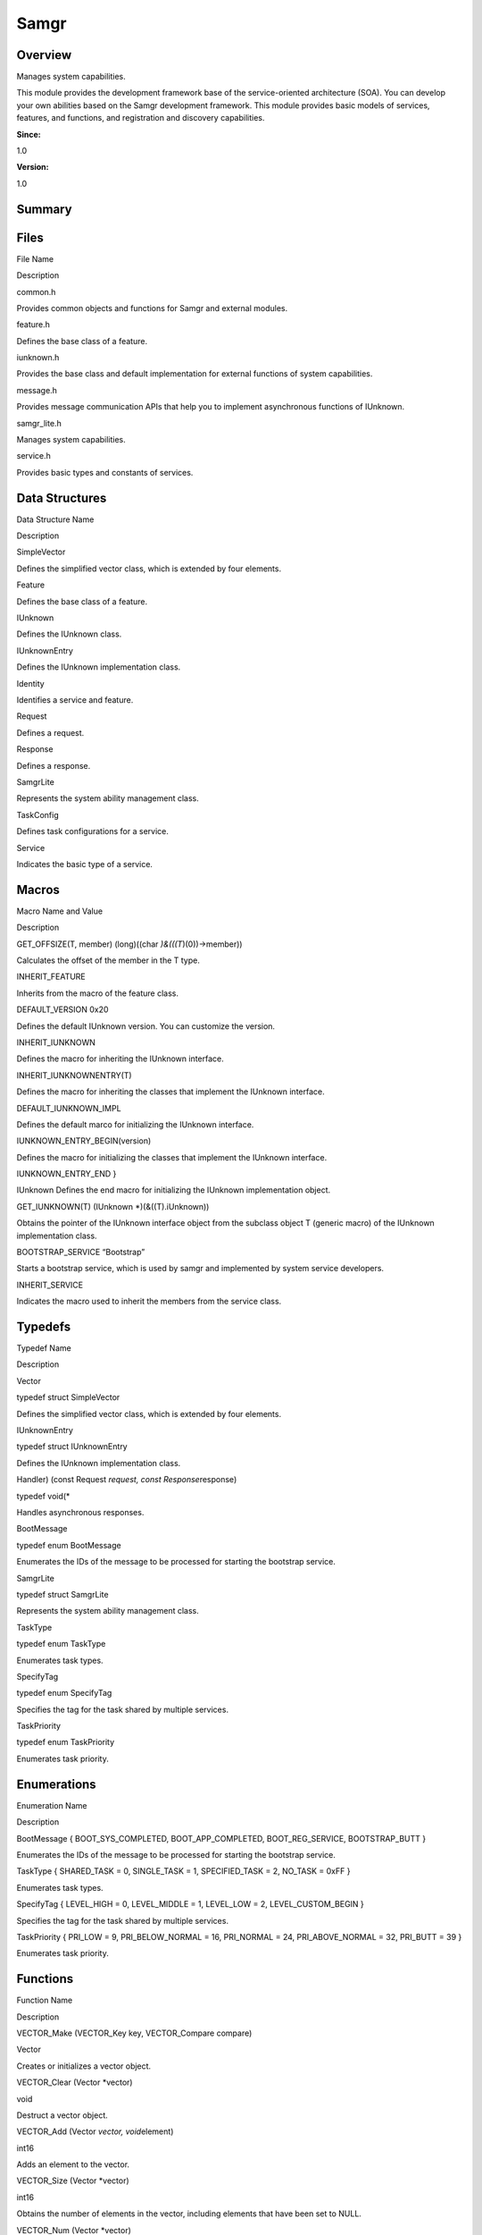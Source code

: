 Samgr
=====

**Overview**\ 
--------------

Manages system capabilities.

This module provides the development framework base of the
service-oriented architecture (SOA). You can develop your own abilities
based on the Samgr development framework. This module provides basic
models of services, features, and functions, and registration and
discovery capabilities.

**Since:**

1.0

**Version:**

1.0

**Summary**\ 
-------------

Files
-----

.. raw:: html

   <table>

.. raw:: html

   <thead align="left">

.. raw:: html

   <tr id="row345291593090251">

.. raw:: html

   <th class="cellrowborder" valign="top" width="50%" id="mcps1.1.3.1.1">

.. raw:: html

   <p id="p786054434090251">

File Name

.. raw:: html

   </p>

.. raw:: html

   </th>

.. raw:: html

   <th class="cellrowborder" valign="top" width="50%" id="mcps1.1.3.1.2">

.. raw:: html

   <p id="p1466968346090251">

Description

.. raw:: html

   </p>

.. raw:: html

   </th>

.. raw:: html

   </tr>

.. raw:: html

   </thead>

.. raw:: html

   <tbody>

.. raw:: html

   <tr id="row1682363436090251">

.. raw:: html

   <td class="cellrowborder" valign="top" width="50%" headers="mcps1.1.3.1.1 ">

.. raw:: html

   <p id="p2066921740090251">

common.h

.. raw:: html

   </p>

.. raw:: html

   </td>

.. raw:: html

   <td class="cellrowborder" valign="top" width="50%" headers="mcps1.1.3.1.2 ">

.. raw:: html

   <p id="p1266324314090251">

Provides common objects and functions for Samgr and external modules.

.. raw:: html

   </p>

.. raw:: html

   </td>

.. raw:: html

   </tr>

.. raw:: html

   <tr id="row867069756090251">

.. raw:: html

   <td class="cellrowborder" valign="top" width="50%" headers="mcps1.1.3.1.1 ">

.. raw:: html

   <p id="p2093919664090251">

feature.h

.. raw:: html

   </p>

.. raw:: html

   </td>

.. raw:: html

   <td class="cellrowborder" valign="top" width="50%" headers="mcps1.1.3.1.2 ">

.. raw:: html

   <p id="p119649395090251">

Defines the base class of a feature.

.. raw:: html

   </p>

.. raw:: html

   </td>

.. raw:: html

   </tr>

.. raw:: html

   <tr id="row2108474342090251">

.. raw:: html

   <td class="cellrowborder" valign="top" width="50%" headers="mcps1.1.3.1.1 ">

.. raw:: html

   <p id="p547452597090251">

iunknown.h

.. raw:: html

   </p>

.. raw:: html

   </td>

.. raw:: html

   <td class="cellrowborder" valign="top" width="50%" headers="mcps1.1.3.1.2 ">

.. raw:: html

   <p id="p1991147643090251">

Provides the base class and default implementation for external
functions of system capabilities.

.. raw:: html

   </p>

.. raw:: html

   </td>

.. raw:: html

   </tr>

.. raw:: html

   <tr id="row796779364090251">

.. raw:: html

   <td class="cellrowborder" valign="top" width="50%" headers="mcps1.1.3.1.1 ">

.. raw:: html

   <p id="p2048475469090251">

message.h

.. raw:: html

   </p>

.. raw:: html

   </td>

.. raw:: html

   <td class="cellrowborder" valign="top" width="50%" headers="mcps1.1.3.1.2 ">

.. raw:: html

   <p id="p1561654959090251">

Provides message communication APIs that help you to implement
asynchronous functions of IUnknown.

.. raw:: html

   </p>

.. raw:: html

   </td>

.. raw:: html

   </tr>

.. raw:: html

   <tr id="row1932977983090251">

.. raw:: html

   <td class="cellrowborder" valign="top" width="50%" headers="mcps1.1.3.1.1 ">

.. raw:: html

   <p id="p1559543293090251">

samgr_lite.h

.. raw:: html

   </p>

.. raw:: html

   </td>

.. raw:: html

   <td class="cellrowborder" valign="top" width="50%" headers="mcps1.1.3.1.2 ">

.. raw:: html

   <p id="p1673971483090251">

Manages system capabilities.

.. raw:: html

   </p>

.. raw:: html

   </td>

.. raw:: html

   </tr>

.. raw:: html

   <tr id="row2143098297090251">

.. raw:: html

   <td class="cellrowborder" valign="top" width="50%" headers="mcps1.1.3.1.1 ">

.. raw:: html

   <p id="p341521057090251">

service.h

.. raw:: html

   </p>

.. raw:: html

   </td>

.. raw:: html

   <td class="cellrowborder" valign="top" width="50%" headers="mcps1.1.3.1.2 ">

.. raw:: html

   <p id="p887721653090251">

Provides basic types and constants of services.

.. raw:: html

   </p>

.. raw:: html

   </td>

.. raw:: html

   </tr>

.. raw:: html

   </tbody>

.. raw:: html

   </table>

Data Structures
---------------

.. raw:: html

   <table>

.. raw:: html

   <thead align="left">

.. raw:: html

   <tr id="row324001174090251">

.. raw:: html

   <th class="cellrowborder" valign="top" width="50%" id="mcps1.1.3.1.1">

.. raw:: html

   <p id="p527272444090251">

Data Structure Name

.. raw:: html

   </p>

.. raw:: html

   </th>

.. raw:: html

   <th class="cellrowborder" valign="top" width="50%" id="mcps1.1.3.1.2">

.. raw:: html

   <p id="p1844913962090251">

Description

.. raw:: html

   </p>

.. raw:: html

   </th>

.. raw:: html

   </tr>

.. raw:: html

   </thead>

.. raw:: html

   <tbody>

.. raw:: html

   <tr id="row90952491090251">

.. raw:: html

   <td class="cellrowborder" valign="top" width="50%" headers="mcps1.1.3.1.1 ">

.. raw:: html

   <p id="p2087860125090251">

SimpleVector

.. raw:: html

   </p>

.. raw:: html

   </td>

.. raw:: html

   <td class="cellrowborder" valign="top" width="50%" headers="mcps1.1.3.1.2 ">

.. raw:: html

   <p id="p1360796389090251">

Defines the simplified vector class, which is extended by four elements.

.. raw:: html

   </p>

.. raw:: html

   </td>

.. raw:: html

   </tr>

.. raw:: html

   <tr id="row1104533812090251">

.. raw:: html

   <td class="cellrowborder" valign="top" width="50%" headers="mcps1.1.3.1.1 ">

.. raw:: html

   <p id="p884304604090251">

Feature

.. raw:: html

   </p>

.. raw:: html

   </td>

.. raw:: html

   <td class="cellrowborder" valign="top" width="50%" headers="mcps1.1.3.1.2 ">

.. raw:: html

   <p id="p1667246312090251">

Defines the base class of a feature.

.. raw:: html

   </p>

.. raw:: html

   </td>

.. raw:: html

   </tr>

.. raw:: html

   <tr id="row388485771090251">

.. raw:: html

   <td class="cellrowborder" valign="top" width="50%" headers="mcps1.1.3.1.1 ">

.. raw:: html

   <p id="p1804715358090251">

IUnknown

.. raw:: html

   </p>

.. raw:: html

   </td>

.. raw:: html

   <td class="cellrowborder" valign="top" width="50%" headers="mcps1.1.3.1.2 ">

.. raw:: html

   <p id="p641648004090251">

Defines the IUnknown class.

.. raw:: html

   </p>

.. raw:: html

   </td>

.. raw:: html

   </tr>

.. raw:: html

   <tr id="row1292128046090251">

.. raw:: html

   <td class="cellrowborder" valign="top" width="50%" headers="mcps1.1.3.1.1 ">

.. raw:: html

   <p id="p178598111090251">

IUnknownEntry

.. raw:: html

   </p>

.. raw:: html

   </td>

.. raw:: html

   <td class="cellrowborder" valign="top" width="50%" headers="mcps1.1.3.1.2 ">

.. raw:: html

   <p id="p1638863698090251">

Defines the IUnknown implementation class.

.. raw:: html

   </p>

.. raw:: html

   </td>

.. raw:: html

   </tr>

.. raw:: html

   <tr id="row1674093872090251">

.. raw:: html

   <td class="cellrowborder" valign="top" width="50%" headers="mcps1.1.3.1.1 ">

.. raw:: html

   <p id="p521085203090251">

Identity

.. raw:: html

   </p>

.. raw:: html

   </td>

.. raw:: html

   <td class="cellrowborder" valign="top" width="50%" headers="mcps1.1.3.1.2 ">

.. raw:: html

   <p id="p633635469090251">

Identifies a service and feature.

.. raw:: html

   </p>

.. raw:: html

   </td>

.. raw:: html

   </tr>

.. raw:: html

   <tr id="row1029830504090251">

.. raw:: html

   <td class="cellrowborder" valign="top" width="50%" headers="mcps1.1.3.1.1 ">

.. raw:: html

   <p id="p1457351485090251">

Request

.. raw:: html

   </p>

.. raw:: html

   </td>

.. raw:: html

   <td class="cellrowborder" valign="top" width="50%" headers="mcps1.1.3.1.2 ">

.. raw:: html

   <p id="p2090323063090251">

Defines a request.

.. raw:: html

   </p>

.. raw:: html

   </td>

.. raw:: html

   </tr>

.. raw:: html

   <tr id="row229030773090251">

.. raw:: html

   <td class="cellrowborder" valign="top" width="50%" headers="mcps1.1.3.1.1 ">

.. raw:: html

   <p id="p2014719945090251">

Response

.. raw:: html

   </p>

.. raw:: html

   </td>

.. raw:: html

   <td class="cellrowborder" valign="top" width="50%" headers="mcps1.1.3.1.2 ">

.. raw:: html

   <p id="p206473900090251">

Defines a response.

.. raw:: html

   </p>

.. raw:: html

   </td>

.. raw:: html

   </tr>

.. raw:: html

   <tr id="row531185981090251">

.. raw:: html

   <td class="cellrowborder" valign="top" width="50%" headers="mcps1.1.3.1.1 ">

.. raw:: html

   <p id="p1592868998090251">

SamgrLite

.. raw:: html

   </p>

.. raw:: html

   </td>

.. raw:: html

   <td class="cellrowborder" valign="top" width="50%" headers="mcps1.1.3.1.2 ">

.. raw:: html

   <p id="p314008953090251">

Represents the system ability management class.

.. raw:: html

   </p>

.. raw:: html

   </td>

.. raw:: html

   </tr>

.. raw:: html

   <tr id="row1867724626090251">

.. raw:: html

   <td class="cellrowborder" valign="top" width="50%" headers="mcps1.1.3.1.1 ">

.. raw:: html

   <p id="p935578751090251">

TaskConfig

.. raw:: html

   </p>

.. raw:: html

   </td>

.. raw:: html

   <td class="cellrowborder" valign="top" width="50%" headers="mcps1.1.3.1.2 ">

.. raw:: html

   <p id="p1116648357090251">

Defines task configurations for a service.

.. raw:: html

   </p>

.. raw:: html

   </td>

.. raw:: html

   </tr>

.. raw:: html

   <tr id="row1323183419090251">

.. raw:: html

   <td class="cellrowborder" valign="top" width="50%" headers="mcps1.1.3.1.1 ">

.. raw:: html

   <p id="p729490945090251">

Service

.. raw:: html

   </p>

.. raw:: html

   </td>

.. raw:: html

   <td class="cellrowborder" valign="top" width="50%" headers="mcps1.1.3.1.2 ">

.. raw:: html

   <p id="p1294208744090251">

Indicates the basic type of a service.

.. raw:: html

   </p>

.. raw:: html

   </td>

.. raw:: html

   </tr>

.. raw:: html

   </tbody>

.. raw:: html

   </table>

Macros
------

.. raw:: html

   <table>

.. raw:: html

   <thead align="left">

.. raw:: html

   <tr id="row891967589090251">

.. raw:: html

   <th class="cellrowborder" valign="top" width="50%" id="mcps1.1.3.1.1">

.. raw:: html

   <p id="p1478405054090251">

Macro Name and Value

.. raw:: html

   </p>

.. raw:: html

   </th>

.. raw:: html

   <th class="cellrowborder" valign="top" width="50%" id="mcps1.1.3.1.2">

.. raw:: html

   <p id="p365649652090251">

Description

.. raw:: html

   </p>

.. raw:: html

   </th>

.. raw:: html

   </tr>

.. raw:: html

   </thead>

.. raw:: html

   <tbody>

.. raw:: html

   <tr id="row727337731090251">

.. raw:: html

   <td class="cellrowborder" valign="top" width="50%" headers="mcps1.1.3.1.1 ">

.. raw:: html

   <p id="p1983579211090251">

GET_OFFSIZE(T, member) (long)((char *)&(((T*)(0))->member))

.. raw:: html

   </p>

.. raw:: html

   </td>

.. raw:: html

   <td class="cellrowborder" valign="top" width="50%" headers="mcps1.1.3.1.2 ">

.. raw:: html

   <p id="p1654863425090251">

Calculates the offset of the member in the T type.

.. raw:: html

   </p>

.. raw:: html

   </td>

.. raw:: html

   </tr>

.. raw:: html

   <tr id="row1857742699090251">

.. raw:: html

   <td class="cellrowborder" valign="top" width="50%" headers="mcps1.1.3.1.1 ">

.. raw:: html

   <p id="p551951255090251">

INHERIT_FEATURE

.. raw:: html

   </p>

.. raw:: html

   </td>

.. raw:: html

   <td class="cellrowborder" valign="top" width="50%" headers="mcps1.1.3.1.2 ">

.. raw:: html

   <p id="p1957458352090251">

Inherits from the macro of the feature class.

.. raw:: html

   </p>

.. raw:: html

   </td>

.. raw:: html

   </tr>

.. raw:: html

   <tr id="row209527492090251">

.. raw:: html

   <td class="cellrowborder" valign="top" width="50%" headers="mcps1.1.3.1.1 ">

.. raw:: html

   <p id="p1212062395090251">

DEFAULT_VERSION 0x20

.. raw:: html

   </p>

.. raw:: html

   </td>

.. raw:: html

   <td class="cellrowborder" valign="top" width="50%" headers="mcps1.1.3.1.2 ">

.. raw:: html

   <p id="p1303318244090251">

Defines the default IUnknown version. You can customize the version.

.. raw:: html

   </p>

.. raw:: html

   </td>

.. raw:: html

   </tr>

.. raw:: html

   <tr id="row272102842090251">

.. raw:: html

   <td class="cellrowborder" valign="top" width="50%" headers="mcps1.1.3.1.1 ">

.. raw:: html

   <p id="p900671566090251">

INHERIT_IUNKNOWN

.. raw:: html

   </p>

.. raw:: html

   </td>

.. raw:: html

   <td class="cellrowborder" valign="top" width="50%" headers="mcps1.1.3.1.2 ">

.. raw:: html

   <p id="p73206041090251">

Defines the macro for inheriting the IUnknown interface.

.. raw:: html

   </p>

.. raw:: html

   </td>

.. raw:: html

   </tr>

.. raw:: html

   <tr id="row1921264422090251">

.. raw:: html

   <td class="cellrowborder" valign="top" width="50%" headers="mcps1.1.3.1.1 ">

.. raw:: html

   <p id="p1355983873090251">

INHERIT_IUNKNOWNENTRY(T)

.. raw:: html

   </p>

.. raw:: html

   </td>

.. raw:: html

   <td class="cellrowborder" valign="top" width="50%" headers="mcps1.1.3.1.2 ">

.. raw:: html

   <p id="p821347630090251">

Defines the macro for inheriting the classes that implement the IUnknown
interface.

.. raw:: html

   </p>

.. raw:: html

   </td>

.. raw:: html

   </tr>

.. raw:: html

   <tr id="row892687642090251">

.. raw:: html

   <td class="cellrowborder" valign="top" width="50%" headers="mcps1.1.3.1.1 ">

.. raw:: html

   <p id="p2024681541090251">

DEFAULT_IUNKNOWN_IMPL

.. raw:: html

   </p>

.. raw:: html

   </td>

.. raw:: html

   <td class="cellrowborder" valign="top" width="50%" headers="mcps1.1.3.1.2 ">

.. raw:: html

   <p id="p1208606483090251">

Defines the default marco for initializing the IUnknown interface.

.. raw:: html

   </p>

.. raw:: html

   </td>

.. raw:: html

   </tr>

.. raw:: html

   <tr id="row2019181798090251">

.. raw:: html

   <td class="cellrowborder" valign="top" width="50%" headers="mcps1.1.3.1.1 ">

.. raw:: html

   <p id="p1137038963090251">

IUNKNOWN_ENTRY_BEGIN(version)

.. raw:: html

   </p>

.. raw:: html

   </td>

.. raw:: html

   <td class="cellrowborder" valign="top" width="50%" headers="mcps1.1.3.1.2 ">

.. raw:: html

   <p id="p538936643090251">

Defines the macro for initializing the classes that implement the
IUnknown interface.

.. raw:: html

   </p>

.. raw:: html

   </td>

.. raw:: html

   </tr>

.. raw:: html

   <tr id="row2020027773090251">

.. raw:: html

   <td class="cellrowborder" valign="top" width="50%" headers="mcps1.1.3.1.1 ">

.. raw:: html

   <p id="p1761953018090251">

IUNKNOWN_ENTRY_END }

.. raw:: html

   </p>

.. raw:: html

   </td>

.. raw:: html

   <td class="cellrowborder" valign="top" width="50%" headers="mcps1.1.3.1.2 ">

.. raw:: html

   <p id="p433759306090251">

IUnknown Defines the end macro for initializing the IUnknown
implementation object.

.. raw:: html

   </p>

.. raw:: html

   </td>

.. raw:: html

   </tr>

.. raw:: html

   <tr id="row1236569301090251">

.. raw:: html

   <td class="cellrowborder" valign="top" width="50%" headers="mcps1.1.3.1.1 ">

.. raw:: html

   <p id="p187609433090251">

GET_IUNKNOWN(T) (IUnknown \*)(&((T).iUnknown))

.. raw:: html

   </p>

.. raw:: html

   </td>

.. raw:: html

   <td class="cellrowborder" valign="top" width="50%" headers="mcps1.1.3.1.2 ">

.. raw:: html

   <p id="p1051372482090251">

Obtains the pointer of the IUnknown interface object from the subclass
object T (generic macro) of the IUnknown implementation class.

.. raw:: html

   </p>

.. raw:: html

   </td>

.. raw:: html

   </tr>

.. raw:: html

   <tr id="row1762820117090251">

.. raw:: html

   <td class="cellrowborder" valign="top" width="50%" headers="mcps1.1.3.1.1 ">

.. raw:: html

   <p id="p324382283090251">

BOOTSTRAP_SERVICE “Bootstrap”

.. raw:: html

   </p>

.. raw:: html

   </td>

.. raw:: html

   <td class="cellrowborder" valign="top" width="50%" headers="mcps1.1.3.1.2 ">

.. raw:: html

   <p id="p1567994412090251">

Starts a bootstrap service, which is used by samgr and implemented by
system service developers.

.. raw:: html

   </p>

.. raw:: html

   </td>

.. raw:: html

   </tr>

.. raw:: html

   <tr id="row1500298556090251">

.. raw:: html

   <td class="cellrowborder" valign="top" width="50%" headers="mcps1.1.3.1.1 ">

.. raw:: html

   <p id="p694884275090251">

INHERIT_SERVICE

.. raw:: html

   </p>

.. raw:: html

   </td>

.. raw:: html

   <td class="cellrowborder" valign="top" width="50%" headers="mcps1.1.3.1.2 ">

.. raw:: html

   <p id="p1099296592090251">

Indicates the macro used to inherit the members from the service class.

.. raw:: html

   </p>

.. raw:: html

   </td>

.. raw:: html

   </tr>

.. raw:: html

   </tbody>

.. raw:: html

   </table>

Typedefs
--------

.. raw:: html

   <table>

.. raw:: html

   <thead align="left">

.. raw:: html

   <tr id="row1816888183090251">

.. raw:: html

   <th class="cellrowborder" valign="top" width="50%" id="mcps1.1.3.1.1">

.. raw:: html

   <p id="p1240500193090251">

Typedef Name

.. raw:: html

   </p>

.. raw:: html

   </th>

.. raw:: html

   <th class="cellrowborder" valign="top" width="50%" id="mcps1.1.3.1.2">

.. raw:: html

   <p id="p851258433090251">

Description

.. raw:: html

   </p>

.. raw:: html

   </th>

.. raw:: html

   </tr>

.. raw:: html

   </thead>

.. raw:: html

   <tbody>

.. raw:: html

   <tr id="row1289022097090251">

.. raw:: html

   <td class="cellrowborder" valign="top" width="50%" headers="mcps1.1.3.1.1 ">

.. raw:: html

   <p id="p330845254090251">

Vector

.. raw:: html

   </p>

.. raw:: html

   </td>

.. raw:: html

   <td class="cellrowborder" valign="top" width="50%" headers="mcps1.1.3.1.2 ">

.. raw:: html

   <p id="p1858442784090251">

typedef struct SimpleVector

.. raw:: html

   </p>

.. raw:: html

   <p id="p1487905068090251">

Defines the simplified vector class, which is extended by four elements.

.. raw:: html

   </p>

.. raw:: html

   </td>

.. raw:: html

   </tr>

.. raw:: html

   <tr id="row1820871402090251">

.. raw:: html

   <td class="cellrowborder" valign="top" width="50%" headers="mcps1.1.3.1.1 ">

.. raw:: html

   <p id="p563625076090251">

IUnknownEntry

.. raw:: html

   </p>

.. raw:: html

   </td>

.. raw:: html

   <td class="cellrowborder" valign="top" width="50%" headers="mcps1.1.3.1.2 ">

.. raw:: html

   <p id="p242508138090251">

typedef struct IUnknownEntry

.. raw:: html

   </p>

.. raw:: html

   <p id="p1789794500090251">

Defines the IUnknown implementation class.

.. raw:: html

   </p>

.. raw:: html

   </td>

.. raw:: html

   </tr>

.. raw:: html

   <tr id="row2059445640090251">

.. raw:: html

   <td class="cellrowborder" valign="top" width="50%" headers="mcps1.1.3.1.1 ">

.. raw:: html

   <p id="p1919228543090251">

Handler) (const Request *request, const Response*\ response)

.. raw:: html

   </p>

.. raw:: html

   </td>

.. raw:: html

   <td class="cellrowborder" valign="top" width="50%" headers="mcps1.1.3.1.2 ">

.. raw:: html

   <p id="p691786619090251">

typedef void(\*

.. raw:: html

   </p>

.. raw:: html

   <p id="p214877384090251">

Handles asynchronous responses.

.. raw:: html

   </p>

.. raw:: html

   </td>

.. raw:: html

   </tr>

.. raw:: html

   <tr id="row1549273024090251">

.. raw:: html

   <td class="cellrowborder" valign="top" width="50%" headers="mcps1.1.3.1.1 ">

.. raw:: html

   <p id="p1679518249090251">

BootMessage

.. raw:: html

   </p>

.. raw:: html

   </td>

.. raw:: html

   <td class="cellrowborder" valign="top" width="50%" headers="mcps1.1.3.1.2 ">

.. raw:: html

   <p id="p1207009928090251">

typedef enum BootMessage

.. raw:: html

   </p>

.. raw:: html

   <p id="p1182093202090251">

Enumerates the IDs of the message to be processed for starting the
bootstrap service.

.. raw:: html

   </p>

.. raw:: html

   </td>

.. raw:: html

   </tr>

.. raw:: html

   <tr id="row591448736090251">

.. raw:: html

   <td class="cellrowborder" valign="top" width="50%" headers="mcps1.1.3.1.1 ">

.. raw:: html

   <p id="p1486203205090251">

SamgrLite

.. raw:: html

   </p>

.. raw:: html

   </td>

.. raw:: html

   <td class="cellrowborder" valign="top" width="50%" headers="mcps1.1.3.1.2 ">

.. raw:: html

   <p id="p2073746405090251">

typedef struct SamgrLite

.. raw:: html

   </p>

.. raw:: html

   <p id="p2106179950090251">

Represents the system ability management class.

.. raw:: html

   </p>

.. raw:: html

   </td>

.. raw:: html

   </tr>

.. raw:: html

   <tr id="row452053792090251">

.. raw:: html

   <td class="cellrowborder" valign="top" width="50%" headers="mcps1.1.3.1.1 ">

.. raw:: html

   <p id="p236533271090251">

TaskType

.. raw:: html

   </p>

.. raw:: html

   </td>

.. raw:: html

   <td class="cellrowborder" valign="top" width="50%" headers="mcps1.1.3.1.2 ">

.. raw:: html

   <p id="p573309501090251">

typedef enum TaskType

.. raw:: html

   </p>

.. raw:: html

   <p id="p926357161090251">

Enumerates task types.

.. raw:: html

   </p>

.. raw:: html

   </td>

.. raw:: html

   </tr>

.. raw:: html

   <tr id="row822093909090251">

.. raw:: html

   <td class="cellrowborder" valign="top" width="50%" headers="mcps1.1.3.1.1 ">

.. raw:: html

   <p id="p1892982340090251">

SpecifyTag

.. raw:: html

   </p>

.. raw:: html

   </td>

.. raw:: html

   <td class="cellrowborder" valign="top" width="50%" headers="mcps1.1.3.1.2 ">

.. raw:: html

   <p id="p1212075030090251">

typedef enum SpecifyTag

.. raw:: html

   </p>

.. raw:: html

   <p id="p899307972090251">

Specifies the tag for the task shared by multiple services.

.. raw:: html

   </p>

.. raw:: html

   </td>

.. raw:: html

   </tr>

.. raw:: html

   <tr id="row59495320090251">

.. raw:: html

   <td class="cellrowborder" valign="top" width="50%" headers="mcps1.1.3.1.1 ">

.. raw:: html

   <p id="p671906240090251">

TaskPriority

.. raw:: html

   </p>

.. raw:: html

   </td>

.. raw:: html

   <td class="cellrowborder" valign="top" width="50%" headers="mcps1.1.3.1.2 ">

.. raw:: html

   <p id="p1718077584090251">

typedef enum TaskPriority

.. raw:: html

   </p>

.. raw:: html

   <p id="p1000751757090251">

Enumerates task priority.

.. raw:: html

   </p>

.. raw:: html

   </td>

.. raw:: html

   </tr>

.. raw:: html

   </tbody>

.. raw:: html

   </table>

Enumerations
------------

.. raw:: html

   <table>

.. raw:: html

   <thead align="left">

.. raw:: html

   <tr id="row1671966725090251">

.. raw:: html

   <th class="cellrowborder" valign="top" width="50%" id="mcps1.1.3.1.1">

.. raw:: html

   <p id="p1083420467090251">

Enumeration Name

.. raw:: html

   </p>

.. raw:: html

   </th>

.. raw:: html

   <th class="cellrowborder" valign="top" width="50%" id="mcps1.1.3.1.2">

.. raw:: html

   <p id="p591266479090251">

Description

.. raw:: html

   </p>

.. raw:: html

   </th>

.. raw:: html

   </tr>

.. raw:: html

   </thead>

.. raw:: html

   <tbody>

.. raw:: html

   <tr id="row232057888090251">

.. raw:: html

   <td class="cellrowborder" valign="top" width="50%" headers="mcps1.1.3.1.1 ">

.. raw:: html

   <p id="p1850461181090251">

BootMessage { BOOT_SYS_COMPLETED, BOOT_APP_COMPLETED, BOOT_REG_SERVICE,
BOOTSTRAP_BUTT }

.. raw:: html

   </p>

.. raw:: html

   </td>

.. raw:: html

   <td class="cellrowborder" valign="top" width="50%" headers="mcps1.1.3.1.2 ">

.. raw:: html

   <p id="p148427384090251">

Enumerates the IDs of the message to be processed for starting the
bootstrap service.

.. raw:: html

   </p>

.. raw:: html

   </td>

.. raw:: html

   </tr>

.. raw:: html

   <tr id="row1239314926090251">

.. raw:: html

   <td class="cellrowborder" valign="top" width="50%" headers="mcps1.1.3.1.1 ">

.. raw:: html

   <p id="p2132298402090251">

TaskType { SHARED_TASK = 0, SINGLE_TASK = 1, SPECIFIED_TASK = 2, NO_TASK
= 0xFF }

.. raw:: html

   </p>

.. raw:: html

   </td>

.. raw:: html

   <td class="cellrowborder" valign="top" width="50%" headers="mcps1.1.3.1.2 ">

.. raw:: html

   <p id="p1252298568090251">

Enumerates task types.

.. raw:: html

   </p>

.. raw:: html

   </td>

.. raw:: html

   </tr>

.. raw:: html

   <tr id="row1635974821090251">

.. raw:: html

   <td class="cellrowborder" valign="top" width="50%" headers="mcps1.1.3.1.1 ">

.. raw:: html

   <p id="p1401922982090251">

SpecifyTag { LEVEL_HIGH = 0, LEVEL_MIDDLE = 1, LEVEL_LOW = 2,
LEVEL_CUSTOM_BEGIN }

.. raw:: html

   </p>

.. raw:: html

   </td>

.. raw:: html

   <td class="cellrowborder" valign="top" width="50%" headers="mcps1.1.3.1.2 ">

.. raw:: html

   <p id="p1580416024090251">

Specifies the tag for the task shared by multiple services.

.. raw:: html

   </p>

.. raw:: html

   </td>

.. raw:: html

   </tr>

.. raw:: html

   <tr id="row1155328802090251">

.. raw:: html

   <td class="cellrowborder" valign="top" width="50%" headers="mcps1.1.3.1.1 ">

.. raw:: html

   <p id="p1274186846090251">

TaskPriority { PRI_LOW = 9, PRI_BELOW_NORMAL = 16, PRI_NORMAL = 24,
PRI_ABOVE_NORMAL = 32, PRI_BUTT = 39 }

.. raw:: html

   </p>

.. raw:: html

   </td>

.. raw:: html

   <td class="cellrowborder" valign="top" width="50%" headers="mcps1.1.3.1.2 ">

.. raw:: html

   <p id="p1844021317090251">

Enumerates task priority.

.. raw:: html

   </p>

.. raw:: html

   </td>

.. raw:: html

   </tr>

.. raw:: html

   </tbody>

.. raw:: html

   </table>

Functions
---------

.. raw:: html

   <table>

.. raw:: html

   <thead align="left">

.. raw:: html

   <tr id="row1457473510090251">

.. raw:: html

   <th class="cellrowborder" valign="top" width="50%" id="mcps1.1.3.1.1">

.. raw:: html

   <p id="p992391663090251">

Function Name

.. raw:: html

   </p>

.. raw:: html

   </th>

.. raw:: html

   <th class="cellrowborder" valign="top" width="50%" id="mcps1.1.3.1.2">

.. raw:: html

   <p id="p355965946090251">

Description

.. raw:: html

   </p>

.. raw:: html

   </th>

.. raw:: html

   </tr>

.. raw:: html

   </thead>

.. raw:: html

   <tbody>

.. raw:: html

   <tr id="row1393981896090251">

.. raw:: html

   <td class="cellrowborder" valign="top" width="50%" headers="mcps1.1.3.1.1 ">

.. raw:: html

   <p id="p1712340226090251">

VECTOR_Make (VECTOR_Key key, VECTOR_Compare compare)

.. raw:: html

   </p>

.. raw:: html

   </td>

.. raw:: html

   <td class="cellrowborder" valign="top" width="50%" headers="mcps1.1.3.1.2 ">

.. raw:: html

   <p id="p22909296090251">

Vector

.. raw:: html

   </p>

.. raw:: html

   <p id="p829171923090251">

Creates or initializes a vector object.

.. raw:: html

   </p>

.. raw:: html

   </td>

.. raw:: html

   </tr>

.. raw:: html

   <tr id="row797479647090251">

.. raw:: html

   <td class="cellrowborder" valign="top" width="50%" headers="mcps1.1.3.1.1 ">

.. raw:: html

   <p id="p476563010090251">

VECTOR_Clear (Vector \*vector)

.. raw:: html

   </p>

.. raw:: html

   </td>

.. raw:: html

   <td class="cellrowborder" valign="top" width="50%" headers="mcps1.1.3.1.2 ">

.. raw:: html

   <p id="p453530426090251">

void

.. raw:: html

   </p>

.. raw:: html

   <p id="p1216293216090251">

Destruct a vector object.

.. raw:: html

   </p>

.. raw:: html

   </td>

.. raw:: html

   </tr>

.. raw:: html

   <tr id="row1749273782090251">

.. raw:: html

   <td class="cellrowborder" valign="top" width="50%" headers="mcps1.1.3.1.1 ">

.. raw:: html

   <p id="p818402421090251">

VECTOR_Add (Vector *vector, void*\ element)

.. raw:: html

   </p>

.. raw:: html

   </td>

.. raw:: html

   <td class="cellrowborder" valign="top" width="50%" headers="mcps1.1.3.1.2 ">

.. raw:: html

   <p id="p438487713090251">

int16

.. raw:: html

   </p>

.. raw:: html

   <p id="p360672133090251">

Adds an element to the vector.

.. raw:: html

   </p>

.. raw:: html

   </td>

.. raw:: html

   </tr>

.. raw:: html

   <tr id="row2012771576090251">

.. raw:: html

   <td class="cellrowborder" valign="top" width="50%" headers="mcps1.1.3.1.1 ">

.. raw:: html

   <p id="p1208565096090251">

VECTOR_Size (Vector \*vector)

.. raw:: html

   </p>

.. raw:: html

   </td>

.. raw:: html

   <td class="cellrowborder" valign="top" width="50%" headers="mcps1.1.3.1.2 ">

.. raw:: html

   <p id="p1786185710090251">

int16

.. raw:: html

   </p>

.. raw:: html

   <p id="p1823639713090251">

Obtains the number of elements in the vector, including elements that
have been set to NULL.

.. raw:: html

   </p>

.. raw:: html

   </td>

.. raw:: html

   </tr>

.. raw:: html

   <tr id="row1247621836090251">

.. raw:: html

   <td class="cellrowborder" valign="top" width="50%" headers="mcps1.1.3.1.1 ">

.. raw:: html

   <p id="p1974688218090251">

VECTOR_Num (Vector \*vector)

.. raw:: html

   </p>

.. raw:: html

   </td>

.. raw:: html

   <td class="cellrowborder" valign="top" width="50%" headers="mcps1.1.3.1.2 ">

.. raw:: html

   <p id="p1512082388090251">

int16

.. raw:: html

   </p>

.. raw:: html

   <p id="p1248043151090251">

Obtains the number of valid elements in the vector, excluding elements
that have been set to NULL.

.. raw:: html

   </p>

.. raw:: html

   </td>

.. raw:: html

   </tr>

.. raw:: html

   <tr id="row959546128090251">

.. raw:: html

   <td class="cellrowborder" valign="top" width="50%" headers="mcps1.1.3.1.1 ">

.. raw:: html

   <p id="p1242887967090251">

VECTOR_At (Vector \*vector, int16 index)

.. raw:: html

   </p>

.. raw:: html

   </td>

.. raw:: html

   <td class="cellrowborder" valign="top" width="50%" headers="mcps1.1.3.1.2 ">

.. raw:: html

   <p id="p1296913045090251">

void \*

.. raw:: html

   </p>

.. raw:: html

   <p id="p1829240686090251">

Obtains the element at a specified position.

.. raw:: html

   </p>

.. raw:: html

   </td>

.. raw:: html

   </tr>

.. raw:: html

   <tr id="row1102282513090251">

.. raw:: html

   <td class="cellrowborder" valign="top" width="50%" headers="mcps1.1.3.1.1 ">

.. raw:: html

   <p id="p1499802438090251">

VECTOR_Swap (Vector *vector, int16 index, void*\ element)

.. raw:: html

   </p>

.. raw:: html

   </td>

.. raw:: html

   <td class="cellrowborder" valign="top" width="50%" headers="mcps1.1.3.1.2 ">

.. raw:: html

   <p id="p1885708610090251">

void \*

.. raw:: html

   </p>

.. raw:: html

   <p id="p313693973090251">

Swaps the element at a specified position in a vector with another
element.

.. raw:: html

   </p>

.. raw:: html

   </td>

.. raw:: html

   </tr>

.. raw:: html

   <tr id="row962769553090251">

.. raw:: html

   <td class="cellrowborder" valign="top" width="50%" headers="mcps1.1.3.1.1 ">

.. raw:: html

   <p id="p1865149794090251">

VECTOR_Find (Vector *vector, const void*\ element)

.. raw:: html

   </p>

.. raw:: html

   </td>

.. raw:: html

   <td class="cellrowborder" valign="top" width="50%" headers="mcps1.1.3.1.2 ">

.. raw:: html

   <p id="p209570894090251">

int16

.. raw:: html

   </p>

.. raw:: html

   <p id="p1159407766090251">

Checks the position of an element.

.. raw:: html

   </p>

.. raw:: html

   </td>

.. raw:: html

   </tr>

.. raw:: html

   <tr id="row986056407090251">

.. raw:: html

   <td class="cellrowborder" valign="top" width="50%" headers="mcps1.1.3.1.1 ">

.. raw:: html

   <p id="p728934019090251">

VECTOR_FindByKey (Vector *vector, const void*\ key)

.. raw:: html

   </p>

.. raw:: html

   </td>

.. raw:: html

   <td class="cellrowborder" valign="top" width="50%" headers="mcps1.1.3.1.2 ">

.. raw:: html

   <p id="p128844508090251">

int16

.. raw:: html

   </p>

.. raw:: html

   <p id="p1974386226090251">

Checks the position of the element with a specified key.

.. raw:: html

   </p>

.. raw:: html

   </td>

.. raw:: html

   </tr>

.. raw:: html

   <tr id="row1049225753090251">

.. raw:: html

   <td class="cellrowborder" valign="top" width="50%" headers="mcps1.1.3.1.1 ">

.. raw:: html

   <p id="p744846362090251">

IUNKNOWN_AddRef (IUnknown \*iUnknown)

.. raw:: html

   </p>

.. raw:: html

   </td>

.. raw:: html

   <td class="cellrowborder" valign="top" width="50%" headers="mcps1.1.3.1.2 ">

.. raw:: html

   <p id="p2024727768090251">

int

.. raw:: html

   </p>

.. raw:: html

   <p id="p2134401529090251">

Increments the reference count in this IUnknown interface.

.. raw:: html

   </p>

.. raw:: html

   </td>

.. raw:: html

   </tr>

.. raw:: html

   <tr id="row1653093334090251">

.. raw:: html

   <td class="cellrowborder" valign="top" width="50%" headers="mcps1.1.3.1.1 ">

.. raw:: html

   <p id="p50183179090251">

IUNKNOWN_QueryInterface (IUnknown \*iUnknown, int ver, void \**target)

.. raw:: html

   </p>

.. raw:: html

   </td>

.. raw:: html

   <td class="cellrowborder" valign="top" width="50%" headers="mcps1.1.3.1.2 ">

.. raw:: html

   <p id="p1230713787090251">

int

.. raw:: html

   </p>

.. raw:: html

   <p id="p771393535090251">

Queries the IUnknown interfaces of a specified version (downcasting).

.. raw:: html

   </p>

.. raw:: html

   </td>

.. raw:: html

   </tr>

.. raw:: html

   <tr id="row1497238672090251">

.. raw:: html

   <td class="cellrowborder" valign="top" width="50%" headers="mcps1.1.3.1.1 ">

.. raw:: html

   <p id="p1170978906090251">

IUNKNOWN_Release (IUnknown \*iUnknown)

.. raw:: html

   </p>

.. raw:: html

   </td>

.. raw:: html

   <td class="cellrowborder" valign="top" width="50%" headers="mcps1.1.3.1.2 ">

.. raw:: html

   <p id="p1493993492090251">

int

.. raw:: html

   </p>

.. raw:: html

   <p id="p1719071053090251">

Releases a reference to an IUnknown interface that is no longer used.

.. raw:: html

   </p>

.. raw:: html

   </td>

.. raw:: html

   </tr>

.. raw:: html

   <tr id="row2071601977090251">

.. raw:: html

   <td class="cellrowborder" valign="top" width="50%" headers="mcps1.1.3.1.1 ">

.. raw:: html

   <p id="p1096801232090251">

SAMGR_SendRequest (const Identity *identity, const Request*\ request,
Handler handler)

.. raw:: html

   </p>

.. raw:: html

   </td>

.. raw:: html

   <td class="cellrowborder" valign="top" width="50%" headers="mcps1.1.3.1.2 ">

.. raw:: html

   <p id="p1342487079090251">

int32

.. raw:: html

   </p>

.. raw:: html

   <p id="p1495268878090251">

Sends a request to a service or feature of a specified identity.

.. raw:: html

   </p>

.. raw:: html

   </td>

.. raw:: html

   </tr>

.. raw:: html

   <tr id="row2014465149090251">

.. raw:: html

   <td class="cellrowborder" valign="top" width="50%" headers="mcps1.1.3.1.1 ">

.. raw:: html

   <p id="p1913916835090251">

SAMGR_SendSharedRequest (const Identity *identity, const
Request*\ request, uint32 \*token, Handler handler)

.. raw:: html

   </p>

.. raw:: html

   </td>

.. raw:: html

   <td class="cellrowborder" valign="top" width="50%" headers="mcps1.1.3.1.2 ">

.. raw:: html

   <p id="p1792842355090251">

uint32 \*

.. raw:: html

   </p>

.. raw:: html

   <p id="p1065800656090251">

Sends a request to multiple services or features to save memory.

.. raw:: html

   </p>

.. raw:: html

   </td>

.. raw:: html

   </tr>

.. raw:: html

   <tr id="row2067371477090251">

.. raw:: html

   <td class="cellrowborder" valign="top" width="50%" headers="mcps1.1.3.1.1 ">

.. raw:: html

   <p id="p1585004814090251">

SAMGR_SendSharedDirectRequest (const Identity *id, const Request*\ req,
const Response \*resp, uint32 \**ref, Handler handler)

.. raw:: html

   </p>

.. raw:: html

   </td>

.. raw:: html

   <td class="cellrowborder" valign="top" width="50%" headers="mcps1.1.3.1.2 ">

.. raw:: html

   <p id="p1337028684090251">

int32

.. raw:: html

   </p>

.. raw:: html

   <p id="p352395311090251">

Sends a request and response of a caller to the feature thread. The
handler is directly called to process the request and response without
using the message processing functions. (Customized function for the
broadcast service)

.. raw:: html

   </p>

.. raw:: html

   </td>

.. raw:: html

   </tr>

.. raw:: html

   <tr id="row1959048863090251">

.. raw:: html

   <td class="cellrowborder" valign="top" width="50%" headers="mcps1.1.3.1.1 ">

.. raw:: html

   <p id="p1299787508090251">

SAMGR_SendResponse (const Request *request, const Response*\ response)

.. raw:: html

   </p>

.. raw:: html

   </td>

.. raw:: html

   <td class="cellrowborder" valign="top" width="50%" headers="mcps1.1.3.1.2 ">

.. raw:: html

   <p id="p1244401644090251">

int32

.. raw:: html

   </p>

.. raw:: html

   <p id="p662626517090251">

Sends a response after processing a request.

.. raw:: html

   </p>

.. raw:: html

   </td>

.. raw:: html

   </tr>

.. raw:: html

   <tr id="row1721952813090251">

.. raw:: html

   <td class="cellrowborder" valign="top" width="50%" headers="mcps1.1.3.1.1 ">

.. raw:: html

   <p id="p1085117495090251">

SAMGR_SendResponseByIdentity (const Identity *id, const
Request*\ request, const Response \*response)

.. raw:: html

   </p>

.. raw:: html

   </td>

.. raw:: html

   <td class="cellrowborder" valign="top" width="50%" headers="mcps1.1.3.1.2 ">

.. raw:: html

   <p id="p1357478251090251">

int32

.. raw:: html

   </p>

.. raw:: html

   <p id="p1956977053090251">

Sends a response to a specified service or feature after processing the
original request. (Customized function for bootstrap)

.. raw:: html

   </p>

.. raw:: html

   </td>

.. raw:: html

   </tr>

.. raw:: html

   <tr id="row1567962255090251">

.. raw:: html

   <td class="cellrowborder" valign="top" width="50%" headers="mcps1.1.3.1.1 ">

.. raw:: html

   <p id="p2067783248090251">

SAMGR_GetInstance (void)

.. raw:: html

   </p>

.. raw:: html

   </td>

.. raw:: html

   <td class="cellrowborder" valign="top" width="50%" headers="mcps1.1.3.1.2 ">

.. raw:: html

   <p id="p1635963009090251">

SamgrLite \*

.. raw:: html

   </p>

.. raw:: html

   <p id="p432777252090251">

Obtains the singleton Samgr instance.

.. raw:: html

   </p>

.. raw:: html

   </td>

.. raw:: html

   </tr>

.. raw:: html

   <tr id="row1269219194090251">

.. raw:: html

   <td class="cellrowborder" valign="top" width="50%" headers="mcps1.1.3.1.1 ">

.. raw:: html

   <p id="p842163964090251">

SAMGR_Bootstrap (void)

.. raw:: html

   </p>

.. raw:: html

   </td>

.. raw:: html

   <td class="cellrowborder" valign="top" width="50%" headers="mcps1.1.3.1.2 ">

.. raw:: html

   <p id="p560445270090251">

void

.. raw:: html

   </p>

.. raw:: html

   <p id="p1507353627090251">

Starts system services and features.

.. raw:: html

   </p>

.. raw:: html

   </td>

.. raw:: html

   </tr>

.. raw:: html

   </tbody>

.. raw:: html

   </table>

**Details**\ 
-------------

**Macro Definition Documentation**\ 
------------------------------------

DEFAULT_IUNKNOWN_IMPL
---------------------

::

   #define DEFAULT_IUNKNOWN_IMPL

::

   Values: .QueryInterface = [IUNKNOWN_QueryInterface](samgr.md#gac857d12648500c7dab1cb43e85ae2ed4), \

    .AddRef = [IUNKNOWN_AddRef](samgr.md#ga9abef49ec89bf913c3bed03faf478c1e), \

    .Release = [IUNKNOWN_Release](samgr.md#gabd462f8a5e6460a68760cd0719982296)

**Description:**

Defines the default marco for initializing the
`IUnknown <iunknown.md>`__ interface.

When creating a subclass object of the `IUnknown <iunknown.md>`__
interface, you can use this macro to initialize members of the
`IUnknown <iunknown.md>`__ interface to their default values.

DEFAULT_VERSION
---------------

::

   #define DEFAULT_VERSION   0x20

**Description:**

Defines the default `IUnknown <iunknown.md>`__ version. You can
customize the version.

The `IUnknown <iunknown.md>`__ interface of the default version can be
called only in the current process. Inter-process communication is not
supported.

GET_IUNKNOWN
------------

::

   #define GET_IUNKNOWN( T)   ([IUnknown](iunknown.md) *)(&((T).iUnknown))

**Description:**

Obtains the pointer of the `IUnknown <iunknown.md>`__ interface object
from the subclass object T (generic macro) of the
`IUnknown <iunknown.md>`__ implementation class.

Use this macro when registering `IUnknown <iunknown.md>`__ interfaces
with Samgr so that you can obtain the interfaces from the subclass
objects of different `IUnknown <iunknown.md>`__ implementation classes.

GET_OFFSIZE
-----------

::

   #define GET_OFFSIZE( T,  member )   (long)((char *)&(((T *)(0))->member))

**Description:**

Calculates the offset of the member in the T type.

**Parameters:**

.. raw:: html

   <table>

.. raw:: html

   <thead align="left">

.. raw:: html

   <tr id="row947316109090251">

.. raw:: html

   <th class="cellrowborder" valign="top" width="50%" id="mcps1.1.3.1.1">

.. raw:: html

   <p id="p1526311938090251">

Name

.. raw:: html

   </p>

.. raw:: html

   </th>

.. raw:: html

   <th class="cellrowborder" valign="top" width="50%" id="mcps1.1.3.1.2">

.. raw:: html

   <p id="p492333796090251">

Description

.. raw:: html

   </p>

.. raw:: html

   </th>

.. raw:: html

   </tr>

.. raw:: html

   </thead>

.. raw:: html

   <tbody>

.. raw:: html

   <tr id="row724526608090251">

.. raw:: html

   <td class="cellrowborder" valign="top" width="50%" headers="mcps1.1.3.1.1 ">

Indicates

.. raw:: html

   </td>

.. raw:: html

   <td class="cellrowborder" valign="top" width="50%" headers="mcps1.1.3.1.2 ">

the T type.

.. raw:: html

   </td>

.. raw:: html

   </tr>

.. raw:: html

   <tr id="row541021051090251">

.. raw:: html

   <td class="cellrowborder" valign="top" width="50%" headers="mcps1.1.3.1.1 ">

member

.. raw:: html

   </td>

.. raw:: html

   <td class="cellrowborder" valign="top" width="50%" headers="mcps1.1.3.1.2 ">

Indicates the name of the T member variable.

.. raw:: html

   </td>

.. raw:: html

   </tr>

.. raw:: html

   </tbody>

.. raw:: html

   </table>

INHERIT_FEATURE
---------------

::

   #define INHERIT_FEATURE

::

   Values: const char *(*GetName)([Feature](feature.md) *feature); \

    void (*OnInitialize)([Feature](feature.md) *feature, [Service](service.md) *parent, [Identity](identity.md) identity); \

    void (*OnStop)([Feature](feature.md) *feature, [Identity](identity.md) identity); \

    BOOL (*OnMessage)([Feature](feature.md) *feature, [Request](request.md) *request)

**Description:**

Inherits from the macro of the feature class.

This macro provides the capability of inheriting the feature lifecycle.

INHERIT_IUNKNOWN
----------------

::

   #define INHERIT_IUNKNOWN

::

   Values: int (*QueryInterface)([IUnknown](iunknown.md) *iUnknown, int version, void **target); \

    int (*AddRef)([IUnknown](iunknown.md) *iUnknown); \

    int (*Release)([IUnknown](iunknown.md) *iUnknown)

**Description:**

Defines the macro for inheriting the `IUnknown <iunknown.md>`__
interface.

When developing a subclass of the `IUnknown <iunknown.md>`__ class, you
can use this macro to inherit the structures of the
`IUnknown <iunknown.md>`__ interface.

INHERIT_IUNKNOWNENTRY
---------------------

::

   #define INHERIT_IUNKNOWNENTRY( T)

::

   Values: uint16 ver; \

    int16 ref; \

    T iUnknown

**Description:**

Defines the macro for inheriting the classes that implement the
`IUnknown <iunknown.md>`__ interface.

When developing a subclass of a class that implements the
`IUnknown <iunknown.md>`__ interface, you can use this macro to inherit
the structures of the `IUnknown <iunknown.md>`__ implementation class.

INHERIT_SERVICE
---------------

::

   #define INHERIT_SERVICE

::

   Values: const char *(*GetName)([Service](service.md) * service); \

    BOOL (*Initialize)([Service](service.md) * service, [Identity](identity.md) identity); \

    BOOL (*MessageHandle)([Service](service.md) * service, [Request](request.md) * request); \

    TaskConfig (*GetTaskConfig)([Service](service.md) * service)

**Description:**

Indicates the macro used to inherit the members from the **service**
class.

This macro provides the capability of inheriting the lifecycle functions
of the **service** class. You can use this macro to customize the
service structure.

IUNKNOWN_ENTRY_BEGIN
--------------------

::

   #define IUNKNOWN_ENTRY_BEGIN( version)

::

   Values: .ver = (version), \

    .ref = 1, \

    .iUnknown = { \

    DEFAULT_IUNKNOWN_IMPL

**Description:**

Defines the macro for initializing the classes that implement the
`IUnknown <iunknown.md>`__ interface.

When creating a subclass object of a class that implements the
`IUnknown <iunknown.md>`__ interface, you can use this macro to
initialize members of the `IUnknown <iunknown.md>`__ implementation
class to their default values. You need to add the initialization of the
customized member variable.

IUNKNOWN_ENTRY_END
------------------

::

   #define IUNKNOWN_ENTRY_END   }

**Description:**

`IUnknown <iunknown.md>`__ Defines the end macro for initializing the
`IUnknown <iunknown.md>`__ implementation object.

This macro is used when a subclass object of the
`IUnknown <iunknown.md>`__ implementation class is initialized.

**Typedef Documentation**\ 
---------------------------

BootMessage
-----------

::

   typedef enum [BootMessage](samgr.md#gaf39e482610dca95f0dba85613755eb40) [BootMessage](samgr.md#gaf39e482610dca95f0dba85613755eb40)

**Description:**

Enumerates the IDs of the message to be processed for starting the
bootstrap service.

This function is implemented by developers of the system service.
Messages sent to the bootstrap service when Samgr is started.

Handler
-------

::

   typedef void(* Handler) (const [Request](request.md) *request, const [Response](response.md) *response)

**Description:**

Handles asynchronous responses.

This function will be used when a service or feature uses
`IUnknown <iunknown.md>`__ to send a request. If the caller is a
feature, this function is used to handle the response that is sent after
the feature processes a request. If the caller is a service, **Handler**
will run in the service thread.

IUnknownEntry
-------------

::

   typedef struct [IUnknownEntry](iunknownentry.md) [IUnknownEntry](iunknownentry.md)

**Description:**

Defines the `IUnknown <iunknown.md>`__ implementation class.

You need to inherit this structure when developing a subclass of the
`IUnknown <iunknown.md>`__ implementation class. Each
`IUnknown <iunknown.md>`__ interface must correspond to one or more
`IUnknown <iunknown.md>`__ implementation classes.

SamgrLite
---------

::

   typedef struct [SamgrLite](samgrlite.md) [SamgrLite](samgrlite.md)

**Description:**

Represents the system ability management class.

This class is used for registering and discovering services, features,
and functions.

SpecifyTag
----------

::

   typedef enum [SpecifyTag](samgr.md#ga704a59a45a705ef7a15d16e3cab8c1b0) [SpecifyTag](samgr.md#ga704a59a45a705ef7a15d16e3cab8c1b0)

**Description:**

Specifies the tag for the task shared by multiple services.

These enumerations are used for specifying a multi-service sharing task.

TaskPriority
------------

::

   typedef enum [TaskPriority](samgr.md#gaee057e5f06a7b2533e6f58bde34d15fa) [TaskPriority](samgr.md#gaee057e5f06a7b2533e6f58bde34d15fa)

**Description:**

Enumerates task priority.

These enumerations are used for configuring the task priority. The valid
range of the priority is (9, 39).

TaskType
--------

::

   typedef enum [TaskType](samgr.md#ga026844c14ab62f42a2e19b54d622609b) [TaskType](samgr.md#ga026844c14ab62f42a2e19b54d622609b)

**Description:**

Enumerates task types.

These enumerations are used for configuring the task type.

Vector
------

::

   typedef struct [SimpleVector](simplevector.md) [Vector](samgr.md#ga255ca81c214b8a94a90f786ceef94514)

**Description:**

Defines the simplified vector class, which is extended by four elements.

This class is applicable to the C language development scenario where
the data volume is small and dynamic expansion is required.

**Enumeration Type Documentation**\ 
------------------------------------

.. _bootmessage-1:

BootMessage
-----------

::

   enum [BootMessage](samgr.md#gaf39e482610dca95f0dba85613755eb40)

**Description:**

Enumerates the IDs of the message to be processed for starting the
bootstrap service.

This function is implemented by developers of the system service.
Messages sent to the bootstrap service when Samgr is started.

.. raw:: html

   <table>

.. raw:: html

   <thead align="left">

.. raw:: html

   <tr id="row947724544090251">

.. raw:: html

   <th class="cellrowborder" valign="top" width="50%" id="mcps1.1.3.1.1">

.. raw:: html

   <p id="p436492665090251">

Enumerator

.. raw:: html

   </p>

.. raw:: html

   </th>

.. raw:: html

   <th class="cellrowborder" valign="top" width="50%" id="mcps1.1.3.1.2">

.. raw:: html

   <p id="p897636635090251">

Description

.. raw:: html

   </p>

.. raw:: html

   </th>

.. raw:: html

   </tr>

.. raw:: html

   </thead>

.. raw:: html

   <tbody>

.. raw:: html

   <tr id="row2117310933090251">

.. raw:: html

   <td class="cellrowborder" valign="top" width="50%" headers="mcps1.1.3.1.1 ">

BOOT_SYS_COMPLETED

.. raw:: html

   </td>

.. raw:: html

   <td class="cellrowborder" valign="top" width="50%" headers="mcps1.1.3.1.2 ">

.. raw:: html

   <p id="p1894481283090251">

Message indicating that the core system service is initialized

.. raw:: html

   </p>

.. raw:: html

   </td>

.. raw:: html

   </tr>

.. raw:: html

   <tr id="row836553795090251">

.. raw:: html

   <td class="cellrowborder" valign="top" width="50%" headers="mcps1.1.3.1.1 ">

BOOT_APP_COMPLETED

.. raw:: html

   </td>

.. raw:: html

   <td class="cellrowborder" valign="top" width="50%" headers="mcps1.1.3.1.2 ">

.. raw:: html

   <p id="p1232863397090251">

Message indicating that the system and application-layer services are
initialized

.. raw:: html

   </p>

.. raw:: html

   </td>

.. raw:: html

   </tr>

.. raw:: html

   <tr id="row1247837705090251">

.. raw:: html

   <td class="cellrowborder" valign="top" width="50%" headers="mcps1.1.3.1.1 ">

BOOT_REG_SERVICE

.. raw:: html

   </td>

.. raw:: html

   <td class="cellrowborder" valign="top" width="50%" headers="mcps1.1.3.1.2 ">

.. raw:: html

   <p id="p1628140731090251">

Message indicating service registration during running

.. raw:: html

   </p>

.. raw:: html

   </td>

.. raw:: html

   </tr>

.. raw:: html

   <tr id="row1406519059090251">

.. raw:: html

   <td class="cellrowborder" valign="top" width="50%" headers="mcps1.1.3.1.1 ">

BOOTSTRAP_BUTT

.. raw:: html

   </td>

.. raw:: html

   <td class="cellrowborder" valign="top" width="50%" headers="mcps1.1.3.1.2 ">

.. raw:: html

   <p id="p645293632090251">

Maximum number of message IDs

.. raw:: html

   </p>

.. raw:: html

   </td>

.. raw:: html

   </tr>

.. raw:: html

   </tbody>

.. raw:: html

   </table>

.. _specifytag-1:

SpecifyTag
----------

::

   enum [SpecifyTag](samgr.md#ga704a59a45a705ef7a15d16e3cab8c1b0)

**Description:**

Specifies the tag for the task shared by multiple services.

These enumerations are used for specifying a multi-service sharing task.

.. raw:: html

   <table>

.. raw:: html

   <thead align="left">

.. raw:: html

   <tr id="row528105841090251">

.. raw:: html

   <th class="cellrowborder" valign="top" width="50%" id="mcps1.1.3.1.1">

.. raw:: html

   <p id="p1920091288090251">

Enumerator

.. raw:: html

   </p>

.. raw:: html

   </th>

.. raw:: html

   <th class="cellrowborder" valign="top" width="50%" id="mcps1.1.3.1.2">

.. raw:: html

   <p id="p1745238769090251">

Description

.. raw:: html

   </p>

.. raw:: html

   </th>

.. raw:: html

   </tr>

.. raw:: html

   </thead>

.. raw:: html

   <tbody>

.. raw:: html

   <tr id="row541115062090251">

.. raw:: html

   <td class="cellrowborder" valign="top" width="50%" headers="mcps1.1.3.1.1 ">

LEVEL_HIGH

.. raw:: html

   </td>

.. raw:: html

   <td class="cellrowborder" valign="top" width="50%" headers="mcps1.1.3.1.2 ">

.. raw:: html

   <p id="p734543630090251">

Preset tag

.. raw:: html

   </p>

.. raw:: html

   </td>

.. raw:: html

   </tr>

.. raw:: html

   <tr id="row656745566090251">

.. raw:: html

   <td class="cellrowborder" valign="top" width="50%" headers="mcps1.1.3.1.1 ">

LEVEL_MIDDLE

.. raw:: html

   </td>

.. raw:: html

   <td class="cellrowborder" valign="top" width="50%" headers="mcps1.1.3.1.2 ">

.. raw:: html

   <p id="p1310710628090251">

Preset tag

.. raw:: html

   </p>

.. raw:: html

   </td>

.. raw:: html

   </tr>

.. raw:: html

   <tr id="row1000984084090251">

.. raw:: html

   <td class="cellrowborder" valign="top" width="50%" headers="mcps1.1.3.1.1 ">

LEVEL_LOW

.. raw:: html

   </td>

.. raw:: html

   <td class="cellrowborder" valign="top" width="50%" headers="mcps1.1.3.1.2 ">

.. raw:: html

   <p id="p60765292090251">

Preset tag

.. raw:: html

   </p>

.. raw:: html

   </td>

.. raw:: html

   </tr>

.. raw:: html

   <tr id="row994026916090251">

.. raw:: html

   <td class="cellrowborder" valign="top" width="50%" headers="mcps1.1.3.1.1 ">

LEVEL_CUSTOM_BEGIN

.. raw:: html

   </td>

.. raw:: html

   <td class="cellrowborder" valign="top" width="50%" headers="mcps1.1.3.1.2 ">

.. raw:: html

   <p id="p85149525090251">

Customized tag

.. raw:: html

   </p>

.. raw:: html

   </td>

.. raw:: html

   </tr>

.. raw:: html

   </tbody>

.. raw:: html

   </table>

.. _taskpriority-1:

TaskPriority
------------

::

   enum [TaskPriority](samgr.md#gaee057e5f06a7b2533e6f58bde34d15fa)

**Description:**

Enumerates task priority.

These enumerations are used for configuring the task priority. The valid
range of the priority is (9, 39).

.. raw:: html

   <table>

.. raw:: html

   <thead align="left">

.. raw:: html

   <tr id="row1316398369090251">

.. raw:: html

   <th class="cellrowborder" valign="top" width="50%" id="mcps1.1.3.1.1">

.. raw:: html

   <p id="p1187457994090251">

Enumerator

.. raw:: html

   </p>

.. raw:: html

   </th>

.. raw:: html

   <th class="cellrowborder" valign="top" width="50%" id="mcps1.1.3.1.2">

.. raw:: html

   <p id="p1252812569090251">

Description

.. raw:: html

   </p>

.. raw:: html

   </th>

.. raw:: html

   </tr>

.. raw:: html

   </thead>

.. raw:: html

   <tbody>

.. raw:: html

   <tr id="row1771927474090251">

.. raw:: html

   <td class="cellrowborder" valign="top" width="50%" headers="mcps1.1.3.1.1 ">

PRI_LOW

.. raw:: html

   </td>

.. raw:: html

   <td class="cellrowborder" valign="top" width="50%" headers="mcps1.1.3.1.2 ">

.. raw:: html

   <p id="p57230093090251">

Low-priority: (9, 15)

.. raw:: html

   </p>

.. raw:: html

   </td>

.. raw:: html

   </tr>

.. raw:: html

   <tr id="row1452179012090251">

.. raw:: html

   <td class="cellrowborder" valign="top" width="50%" headers="mcps1.1.3.1.1 ">

PRI_BELOW_NORMAL

.. raw:: html

   </td>

.. raw:: html

   <td class="cellrowborder" valign="top" width="50%" headers="mcps1.1.3.1.2 ">

.. raw:: html

   <p id="p1338560472090251">

Lower than the normal priority: [16, 23)

.. raw:: html

   </p>

.. raw:: html

   </td>

.. raw:: html

   </tr>

.. raw:: html

   <tr id="row626429694090251">

.. raw:: html

   <td class="cellrowborder" valign="top" width="50%" headers="mcps1.1.3.1.1 ">

PRI_NORMAL

.. raw:: html

   </td>

.. raw:: html

   <td class="cellrowborder" valign="top" width="50%" headers="mcps1.1.3.1.2 ">

.. raw:: html

   <p id="p668769884090251">

Normal priority: [24, 31). The log service is available.

.. raw:: html

   </p>

.. raw:: html

   </td>

.. raw:: html

   </tr>

.. raw:: html

   <tr id="row1867972967090251">

.. raw:: html

   <td class="cellrowborder" valign="top" width="50%" headers="mcps1.1.3.1.1 ">

PRI_ABOVE_NORMAL

.. raw:: html

   </td>

.. raw:: html

   <td class="cellrowborder" valign="top" width="50%" headers="mcps1.1.3.1.2 ">

.. raw:: html

   <p id="p984415169090251">

Higher than the normal priority: [32, 39). The communication service is
available.

.. raw:: html

   </p>

.. raw:: html

   </td>

.. raw:: html

   </tr>

.. raw:: html

   <tr id="row1326124243090251">

.. raw:: html

   <td class="cellrowborder" valign="top" width="50%" headers="mcps1.1.3.1.1 ">

PRI_BUTT

.. raw:: html

   </td>

.. raw:: html

   <td class="cellrowborder" valign="top" width="50%" headers="mcps1.1.3.1.2 ">

.. raw:: html

   <p id="p2051676968090251">

Upper limit of the priority

.. raw:: html

   </p>

.. raw:: html

   </td>

.. raw:: html

   </tr>

.. raw:: html

   </tbody>

.. raw:: html

   </table>

.. _tasktype-1:

TaskType
--------

::

   enum [TaskType](samgr.md#ga026844c14ab62f42a2e19b54d622609b)

**Description:**

Enumerates task types.

These enumerations are used for configuring the task type.

.. raw:: html

   <table>

.. raw:: html

   <thead align="left">

.. raw:: html

   <tr id="row1685905641090251">

.. raw:: html

   <th class="cellrowborder" valign="top" width="50%" id="mcps1.1.3.1.1">

.. raw:: html

   <p id="p2025684354090251">

Enumerator

.. raw:: html

   </p>

.. raw:: html

   </th>

.. raw:: html

   <th class="cellrowborder" valign="top" width="50%" id="mcps1.1.3.1.2">

.. raw:: html

   <p id="p977134890090251">

Description

.. raw:: html

   </p>

.. raw:: html

   </th>

.. raw:: html

   </tr>

.. raw:: html

   </thead>

.. raw:: html

   <tbody>

.. raw:: html

   <tr id="row1826480641090251">

.. raw:: html

   <td class="cellrowborder" valign="top" width="50%" headers="mcps1.1.3.1.1 ">

SHARED_TASK

.. raw:: html

   </td>

.. raw:: html

   <td class="cellrowborder" valign="top" width="50%" headers="mcps1.1.3.1.2 ">

.. raw:: html

   <p id="p136205250090251">

Tasks shared based on their priority by services

.. raw:: html

   </p>

.. raw:: html

   </td>

.. raw:: html

   </tr>

.. raw:: html

   <tr id="row268702970090251">

.. raw:: html

   <td class="cellrowborder" valign="top" width="50%" headers="mcps1.1.3.1.1 ">

SINGLE_TASK

.. raw:: html

   </td>

.. raw:: html

   <td class="cellrowborder" valign="top" width="50%" headers="mcps1.1.3.1.2 ">

.. raw:: html

   <p id="p1654484694090251">

Task exclusively occupied by a service

.. raw:: html

   </p>

.. raw:: html

   </td>

.. raw:: html

   </tr>

.. raw:: html

   <tr id="row859542571090251">

.. raw:: html

   <td class="cellrowborder" valign="top" width="50%" headers="mcps1.1.3.1.1 ">

SPECIFIED_TASK

.. raw:: html

   </td>

.. raw:: html

   <td class="cellrowborder" valign="top" width="50%" headers="mcps1.1.3.1.2 ">

.. raw:: html

   <p id="p140548709090251">

A specified task shared by multiple services

.. raw:: html

   </p>

.. raw:: html

   </td>

.. raw:: html

   </tr>

.. raw:: html

   <tr id="row1843825509090251">

.. raw:: html

   <td class="cellrowborder" valign="top" width="50%" headers="mcps1.1.3.1.1 ">

NO_TASK

.. raw:: html

   </td>

.. raw:: html

   <td class="cellrowborder" valign="top" width="50%" headers="mcps1.1.3.1.2 ">

.. raw:: html

   <p id="p668010185090251">

No task for the service. Generally, this situation does not occur.

.. raw:: html

   </p>

.. raw:: html

   </td>

.. raw:: html

   </tr>

.. raw:: html

   </tbody>

.. raw:: html

   </table>

**Function Documentation**\ 
----------------------------

IUNKNOWN_AddRef()
-----------------

::

   int IUNKNOWN_AddRef ([IUnknown](iunknown.md) * iUnknown)

**Description:**

Increments the reference count in this `IUnknown <iunknown.md>`__
interface.

This function is called in **QueryInterface**. Do not call this function
in the `IUnknown <iunknown.md>`__ interface. When the **QueryInterface**
function is re-implemented, you need to call this function in the new
**QueryInterface**.***\*

\****The system does not provide a lock to protect functions. Therefore,
you need to re-implement functions if multiple developers are using
them. \***\*

**Parameters:**

IUNKNOWN_QueryInterface()
-------------------------

::

   int IUNKNOWN_QueryInterface ([IUnknown](iunknown.md) * iUnknown, int ver, void ** target )

**Description:**

Queries the `IUnknown <iunknown.md>`__ interfaces of a specified version
(downcasting).

After obtaining the `IUnknown <iunknown.md>`__ interface object, the
function caller uses **QueryInterface** to convert the object to the
required subclass type. The system converts
`DEFAULT_VERSION <samgr.md#ga13dae059206df8d2d9b9b42e694b3f9c>`__ into
the subclass type required by the caller. If the type conversion
requirements cannot be met, you need to re-implement this function.

**Parameters:**

.. raw:: html

   <table>

.. raw:: html

   <thead align="left">

.. raw:: html

   <tr id="row105581912090251">

.. raw:: html

   <th class="cellrowborder" valign="top" width="50%" id="mcps1.1.3.1.1">

.. raw:: html

   <p id="p656629405090251">

Name

.. raw:: html

   </p>

.. raw:: html

   </th>

.. raw:: html

   <th class="cellrowborder" valign="top" width="50%" id="mcps1.1.3.1.2">

.. raw:: html

   <p id="p760583562090251">

Description

.. raw:: html

   </p>

.. raw:: html

   </th>

.. raw:: html

   </tr>

.. raw:: html

   </thead>

.. raw:: html

   <tbody>

.. raw:: html

   <tr id="row822542141090251">

.. raw:: html

   <td class="cellrowborder" valign="top" width="50%" headers="mcps1.1.3.1.1 ">

iUnknown

.. raw:: html

   </td>

.. raw:: html

   <td class="cellrowborder" valign="top" width="50%" headers="mcps1.1.3.1.2 ">

Indicates the pointer to the IUnknown interface.

.. raw:: html

   </td>

.. raw:: html

   </tr>

.. raw:: html

   <tr id="row1669303117090251">

.. raw:: html

   <td class="cellrowborder" valign="top" width="50%" headers="mcps1.1.3.1.1 ">

version

.. raw:: html

   </td>

.. raw:: html

   <td class="cellrowborder" valign="top" width="50%" headers="mcps1.1.3.1.2 ">

Indicates the version of the IUnknown interface object to be converted.

.. raw:: html

   </td>

.. raw:: html

   </tr>

.. raw:: html

   <tr id="row1631904826090251">

.. raw:: html

   <td class="cellrowborder" valign="top" width="50%" headers="mcps1.1.3.1.1 ">

target

.. raw:: html

   </td>

.. raw:: html

   <td class="cellrowborder" valign="top" width="50%" headers="mcps1.1.3.1.2 ">

Indicates the IUnknown subclass type required by the caller. This is an
output parameter.

.. raw:: html

   </td>

.. raw:: html

   </tr>

.. raw:: html

   </tbody>

.. raw:: html

   </table>

**Returns:**

Returns **EC_SUCCESS** if the conversion is successful; returns other
error codes if the conversion fails.

IUNKNOWN_Release()
------------------

::

   int IUNKNOWN_Release ([IUnknown](iunknown.md) * iUnknown)

**Description:**

Releases a reference to an `IUnknown <iunknown.md>`__ interface that is
no longer used.

In the default implementation provided by the system, if the reference
count is **0**, the memory of the `IUnknown <iunknown.md>`__ interface
object and implementation object is not released. If the memory of the
`IUnknown <iunknown.md>`__ interface object and implementation object is
dynamically allocated, this function needs to be re-implemented. If the
reference count is **0**, the memory of the `IUnknown <iunknown.md>`__
interface object and implementation object is released.

**Parameters:**

.. raw:: html

   <table>

.. raw:: html

   <thead align="left">

.. raw:: html

   <tr id="row1252968894090251">

.. raw:: html

   <th class="cellrowborder" valign="top" width="50%" id="mcps1.1.3.1.1">

.. raw:: html

   <p id="p1962261185090251">

Name

.. raw:: html

   </p>

.. raw:: html

   </th>

.. raw:: html

   <th class="cellrowborder" valign="top" width="50%" id="mcps1.1.3.1.2">

.. raw:: html

   <p id="p492350853090251">

Description

.. raw:: html

   </p>

.. raw:: html

   </th>

.. raw:: html

   </tr>

.. raw:: html

   </thead>

.. raw:: html

   <tbody>

.. raw:: html

   <tr id="row112491798090251">

.. raw:: html

   <td class="cellrowborder" valign="top" width="50%" headers="mcps1.1.3.1.1 ">

iUnknown

.. raw:: html

   </td>

.. raw:: html

   <td class="cellrowborder" valign="top" width="50%" headers="mcps1.1.3.1.2 ">

Indicates the pointer to the IUnknown interface object.

.. raw:: html

   </td>

.. raw:: html

   </tr>

.. raw:: html

   </tbody>

.. raw:: html

   </table>

**Returns:**

\***\* Indicates the number of `IUnknown <iunknown.md>`__ interface
objects that are referenced after the current reference is
released.*******\*

SAMGR_Bootstrap()
-----------------

::

   void SAMGR_Bootstrap (void )

**Description:**

Starts system services and features.

This function is called in the **main** function to start all services
when an independent process is developed. This function is called after
the dynamic library (containing system services and features) is loaded
during system running.

**Attention:**

This function cannot be called frequently. Otherwise, problems such as
repeated service startup may occur. It is recommended that this function
be called once in the **main** function or after the dynamic library is
loaded.

SAMGR_GetInstance()
-------------------

::

   [SamgrLite](samgrlite.md)* SAMGR_GetInstance (void )

**Description:**

Obtains the singleton Samgr instance.

You need to call this function before using the Samgr capabilities.

**Returns:**

Returns the pointer to the singleton instance
`SamgrLite <samgrlite.md>`__.

SAMGR_SendRequest()
-------------------

::

   int32 SAMGR_SendRequest (const [Identity](identity.md) * identity, const [Request](request.md) * request, [Handler](samgr.md#ga5e13d943cc6a87a5c99fe604f3bc01e4) handler )

**Description:**

Sends a request to a service or feature of a specified identity.

This function is called by a service to send messages to its own
features through the asynchronous function of
`IUnknown <iunknown.md>`__.

**Parameters:**

.. raw:: html

   <table>

.. raw:: html

   <thead align="left">

.. raw:: html

   <tr id="row351040454090251">

.. raw:: html

   <th class="cellrowborder" valign="top" width="50%" id="mcps1.1.3.1.1">

.. raw:: html

   <p id="p670008735090251">

Name

.. raw:: html

   </p>

.. raw:: html

   </th>

.. raw:: html

   <th class="cellrowborder" valign="top" width="50%" id="mcps1.1.3.1.2">

.. raw:: html

   <p id="p995961987090251">

Description

.. raw:: html

   </p>

.. raw:: html

   </th>

.. raw:: html

   </tr>

.. raw:: html

   </thead>

.. raw:: html

   <tbody>

.. raw:: html

   <tr id="row1052999698090251">

.. raw:: html

   <td class="cellrowborder" valign="top" width="50%" headers="mcps1.1.3.1.1 ">

identity

.. raw:: html

   </td>

.. raw:: html

   <td class="cellrowborder" valign="top" width="50%" headers="mcps1.1.3.1.2 ">

Indicates the pointer to the ID of the feature or service that processes
the message.

.. raw:: html

   </td>

.. raw:: html

   </tr>

.. raw:: html

   <tr id="row994889845090251">

.. raw:: html

   <td class="cellrowborder" valign="top" width="50%" headers="mcps1.1.3.1.1 ">

request

.. raw:: html

   </td>

.. raw:: html

   <td class="cellrowborder" valign="top" width="50%" headers="mcps1.1.3.1.2 ">

Indicates the pointer to the request.

.. raw:: html

   </td>

.. raw:: html

   </tr>

.. raw:: html

   <tr id="row1485365702090251">

.. raw:: html

   <td class="cellrowborder" valign="top" width="50%" headers="mcps1.1.3.1.1 ">

handler

.. raw:: html

   </td>

.. raw:: html

   <td class="cellrowborder" valign="top" width="50%" headers="mcps1.1.3.1.2 ">

Indicates the function handling the response. If the value is NULL, no
response is required.

.. raw:: html

   </td>

.. raw:: html

   </tr>

.. raw:: html

   </tbody>

.. raw:: html

   </table>

**Returns:**

Returns **EC_SUCCESS** if the request is sent successfully; returns
other error codes if the request fails to be sent. The caller needs to
release the memory applied in the request.

SAMGR_SendResponse()
--------------------

::

   int32 SAMGR_SendResponse (const [Request](request.md) * request, const [Response](response.md) * response )

**Description:**

Sends a response after processing a request.

This function is called to send a response after processing a request by
**MessageHandle** of a service or **OnMessage** of a feature.

**Parameters:**

.. raw:: html

   <table>

.. raw:: html

   <thead align="left">

.. raw:: html

   <tr id="row1810582354090251">

.. raw:: html

   <th class="cellrowborder" valign="top" width="50%" id="mcps1.1.3.1.1">

.. raw:: html

   <p id="p1844917566090251">

Name

.. raw:: html

   </p>

.. raw:: html

   </th>

.. raw:: html

   <th class="cellrowborder" valign="top" width="50%" id="mcps1.1.3.1.2">

.. raw:: html

   <p id="p350331469090251">

Description

.. raw:: html

   </p>

.. raw:: html

   </th>

.. raw:: html

   </tr>

.. raw:: html

   </thead>

.. raw:: html

   <tbody>

.. raw:: html

   <tr id="row1921776010090251">

.. raw:: html

   <td class="cellrowborder" valign="top" width="50%" headers="mcps1.1.3.1.1 ">

request

.. raw:: html

   </td>

.. raw:: html

   <td class="cellrowborder" valign="top" width="50%" headers="mcps1.1.3.1.2 ">

Indicates the pointer to the original request.

.. raw:: html

   </td>

.. raw:: html

   </tr>

.. raw:: html

   <tr id="row1722084287090251">

.. raw:: html

   <td class="cellrowborder" valign="top" width="50%" headers="mcps1.1.3.1.1 ">

response

.. raw:: html

   </td>

.. raw:: html

   <td class="cellrowborder" valign="top" width="50%" headers="mcps1.1.3.1.2 ">

Indicates the pointer to the response content.

.. raw:: html

   </td>

.. raw:: html

   </tr>

.. raw:: html

   </tbody>

.. raw:: html

   </table>

**Returns:**

Returns **EC_SUCCESS** if the response is sent successfully; returns
other error codes if the response fails to be sent.

**Attention:**

-  This function can be called only in **MessageHandle** or
   **OnMessage**.
-  The request must be the original one passed from **MessageHandle** or
   **OnMessage**. Otherwise, a memory exception occurs.
-  When the caller sends a request, the **handler** callback function
   must be carried.
-  The response is sent to the message queue of the service to which the
   requester belongs for processing. Therefore, the requester should
   wait for the response in non-blocking mode.

SAMGR_SendResponseByIdentity()
------------------------------

::

   int32 SAMGR_SendResponseByIdentity (const [Identity](identity.md) * id, const [Request](request.md) * request, const [Response](response.md) * response )

**Description:**

Sends a response to a specified service or feature after processing the
original request. (Customized function for **bootstrap**)

This function is called to send a response after processing a request by
**MessageHandle** of a service or **OnMessage** of a feature. This
function can be customized to implement phased startup of different
types of services.

**Parameters:**

.. raw:: html

   <table>

.. raw:: html

   <thead align="left">

.. raw:: html

   <tr id="row485641331090251">

.. raw:: html

   <th class="cellrowborder" valign="top" width="50%" id="mcps1.1.3.1.1">

.. raw:: html

   <p id="p507306099090251">

Name

.. raw:: html

   </p>

.. raw:: html

   </th>

.. raw:: html

   <th class="cellrowborder" valign="top" width="50%" id="mcps1.1.3.1.2">

.. raw:: html

   <p id="p10525329090251">

Description

.. raw:: html

   </p>

.. raw:: html

   </th>

.. raw:: html

   </tr>

.. raw:: html

   </thead>

.. raw:: html

   <tbody>

.. raw:: html

   <tr id="row220904329090251">

.. raw:: html

   <td class="cellrowborder" valign="top" width="50%" headers="mcps1.1.3.1.1 ">

id

.. raw:: html

   </td>

.. raw:: html

   <td class="cellrowborder" valign="top" width="50%" headers="mcps1.1.3.1.2 ">

Indicates the pointer to the ID of a service or feature. The response is
sent to the thread of the service or feature for processing.

.. raw:: html

   </td>

.. raw:: html

   </tr>

.. raw:: html

   <tr id="row450921479090251">

.. raw:: html

   <td class="cellrowborder" valign="top" width="50%" headers="mcps1.1.3.1.1 ">

request

.. raw:: html

   </td>

.. raw:: html

   <td class="cellrowborder" valign="top" width="50%" headers="mcps1.1.3.1.2 ">

Indicates the pointer to the original request.

.. raw:: html

   </td>

.. raw:: html

   </tr>

.. raw:: html

   <tr id="row715689479090251">

.. raw:: html

   <td class="cellrowborder" valign="top" width="50%" headers="mcps1.1.3.1.1 ">

response

.. raw:: html

   </td>

.. raw:: html

   <td class="cellrowborder" valign="top" width="50%" headers="mcps1.1.3.1.2 ">

Indicates the pointer to the response content.

.. raw:: html

   </td>

.. raw:: html

   </tr>

.. raw:: html

   </tbody>

.. raw:: html

   </table>

**Returns:**

Returns **EC_SUCCESS** if the response is sent successfully; returns
other error codes if the response fails to be sent.

**Attention:**

-  This function can be called only in **MessageHandle** or
   **OnMessage**.
-  The request must be the original one passed from **MessageHandle** or
   **OnMessage**. Otherwise, a memory exception occurs.
-  When the caller sends a request, the **handler** callback function
   must be carried.
-  The response is sent to the message queue of a specified ID for
   processing. Therefore, wait for the response in non-blocking mode.

SAMGR_SendSharedDirectRequest()
-------------------------------

::

   int32 SAMGR_SendSharedDirectRequest (const [Identity](identity.md) * id, const [Request](request.md) * req, const [Response](response.md) * resp, uint32 ** ref, [Handler](samgr.md#ga5e13d943cc6a87a5c99fe604f3bc01e4) handler )

**Description:**

Sends a request and response of a caller to the feature thread. The
handler is directly called to process the request and response without
using the message processing functions. (Customized function for the
broadcast service)

This function is used to publish topics for the
`Broadcast <broadcast.md>`__ service to broadcast messages. The value of
reference counting is incremented by one each time this function is
called.

**Parameters:**

.. raw:: html

   <table>

.. raw:: html

   <thead align="left">

.. raw:: html

   <tr id="row751329307090251">

.. raw:: html

   <th class="cellrowborder" valign="top" width="50%" id="mcps1.1.3.1.1">

.. raw:: html

   <p id="p1794574380090251">

Name

.. raw:: html

   </p>

.. raw:: html

   </th>

.. raw:: html

   <th class="cellrowborder" valign="top" width="50%" id="mcps1.1.3.1.2">

.. raw:: html

   <p id="p1337534818090251">

Description

.. raw:: html

   </p>

.. raw:: html

   </th>

.. raw:: html

   </tr>

.. raw:: html

   </thead>

.. raw:: html

   <tbody>

.. raw:: html

   <tr id="row1229926829090251">

.. raw:: html

   <td class="cellrowborder" valign="top" width="50%" headers="mcps1.1.3.1.1 ">

id

.. raw:: html

   </td>

.. raw:: html

   <td class="cellrowborder" valign="top" width="50%" headers="mcps1.1.3.1.2 ">

Indicates the pointer to the IDs of services or features, to which the
request and response are sent.

.. raw:: html

   </td>

.. raw:: html

   </tr>

.. raw:: html

   <tr id="row1264721591090251">

.. raw:: html

   <td class="cellrowborder" valign="top" width="50%" headers="mcps1.1.3.1.1 ">

request

.. raw:: html

   </td>

.. raw:: html

   <td class="cellrowborder" valign="top" width="50%" headers="mcps1.1.3.1.2 ">

Indicates the pointer to the request.

.. raw:: html

   </td>

.. raw:: html

   </tr>

.. raw:: html

   <tr id="row2147327729090251">

.. raw:: html

   <td class="cellrowborder" valign="top" width="50%" headers="mcps1.1.3.1.1 ">

resp

.. raw:: html

   </td>

.. raw:: html

   <td class="cellrowborder" valign="top" width="50%" headers="mcps1.1.3.1.2 ">

Indicates the pointer to the response.

.. raw:: html

   </td>

.. raw:: html

   </tr>

.. raw:: html

   <tr id="row1548932120090251">

.. raw:: html

   <td class="cellrowborder" valign="top" width="50%" headers="mcps1.1.3.1.1 ">

ref

.. raw:: html

   </td>

.. raw:: html

   <td class="cellrowborder" valign="top" width="50%" headers="mcps1.1.3.1.2 ">

Indicates the reference counting.

.. raw:: html

   </td>

.. raw:: html

   </tr>

.. raw:: html

   <tr id="row790427849090251">

.. raw:: html

   <td class="cellrowborder" valign="top" width="50%" headers="mcps1.1.3.1.1 ">

handler

.. raw:: html

   </td>

.. raw:: html

   <td class="cellrowborder" valign="top" width="50%" headers="mcps1.1.3.1.2 ">

Indicates the function for handling the request and response. This
parameter cannot be NULL.

.. raw:: html

   </td>

.. raw:: html

   </tr>

.. raw:: html

   </tbody>

.. raw:: html

   </table>

**Returns:**

Returns **EC_SUCCESS** if the request and response are sent
successfully; returns other error codes if the request and response fail
to be sent.

**Attention:**

-  Ensure that the thread specified by **identity** processes the
   message after all messages are sent. Common practice: Add a lock
   before sending a request and add the same lock during processing.
-  If **NULL** is returned, the caller needs to release the memory of
   the request and response.
-  If the response changes each time when a request is sent, ensure that
   the response will not be released. (Set **len** to **0**, the
   **data** of response will be the resident memory.)

SAMGR_SendSharedRequest()
-------------------------

::

   uint32* SAMGR_SendSharedRequest (const [Identity](identity.md) * identity, const [Request](request.md) * request, uint32 * token, [Handler](samgr.md#ga5e13d943cc6a87a5c99fe604f3bc01e4) handler )

**Description:**

Sends a request to multiple services or features to save memory.

This function is used to publish topics for the
`Broadcast <broadcast.md>`__ service to broadcast messages.

**Parameters:**

.. raw:: html

   <table>

.. raw:: html

   <thead align="left">

.. raw:: html

   <tr id="row647618199090251">

.. raw:: html

   <th class="cellrowborder" valign="top" width="50%" id="mcps1.1.3.1.1">

.. raw:: html

   <p id="p1746216097090251">

Name

.. raw:: html

   </p>

.. raw:: html

   </th>

.. raw:: html

   <th class="cellrowborder" valign="top" width="50%" id="mcps1.1.3.1.2">

.. raw:: html

   <p id="p163918959090251">

Description

.. raw:: html

   </p>

.. raw:: html

   </th>

.. raw:: html

   </tr>

.. raw:: html

   </thead>

.. raw:: html

   <tbody>

.. raw:: html

   <tr id="row145796023090251">

.. raw:: html

   <td class="cellrowborder" valign="top" width="50%" headers="mcps1.1.3.1.1 ">

identity

.. raw:: html

   </td>

.. raw:: html

   <td class="cellrowborder" valign="top" width="50%" headers="mcps1.1.3.1.2 ">

Indicates the pointer to the IDs of services or features, to which
requests are sent.

.. raw:: html

   </td>

.. raw:: html

   </tr>

.. raw:: html

   <tr id="row1068314224090251">

.. raw:: html

   <td class="cellrowborder" valign="top" width="50%" headers="mcps1.1.3.1.1 ">

request

.. raw:: html

   </td>

.. raw:: html

   <td class="cellrowborder" valign="top" width="50%" headers="mcps1.1.3.1.2 ">

Indicates the pointer to the request.

.. raw:: html

   </td>

.. raw:: html

   </tr>

.. raw:: html

   <tr id="row1482008274090251">

.. raw:: html

   <td class="cellrowborder" valign="top" width="50%" headers="mcps1.1.3.1.1 ">

token

.. raw:: html

   </td>

.. raw:: html

   <td class="cellrowborder" valign="top" width="50%" headers="mcps1.1.3.1.2 ">

Indicates the pointer to reference counting.

.. raw:: html

   </td>

.. raw:: html

   </tr>

.. raw:: html

   <tr id="row1769501324090251">

.. raw:: html

   <td class="cellrowborder" valign="top" width="50%" headers="mcps1.1.3.1.1 ">

handler

.. raw:: html

   </td>

.. raw:: html

   <td class="cellrowborder" valign="top" width="50%" headers="mcps1.1.3.1.2 ">

Indicates the function handling the response. If the value is NULL, no
response is required.

.. raw:: html

   </td>

.. raw:: html

   </tr>

.. raw:: html

   </tbody>

.. raw:: html

   </table>

**Attention:**

-  Ensure that the thread specified by **identity** processes the
   message after all messages are sent. Common practice: Add a lock
   before sending a request and add the same lock during processing.
-  If **NULL** is returned, the caller needs to release the memory of
   the request.

VECTOR_Add()
------------

::

   int16 VECTOR_Add ([Vector](samgr.md#ga255ca81c214b8a94a90f786ceef94514) * vector, void * element )

**Description:**

Adds an element to the vector.

This function is used to add an element to the vector.

**Parameters:**

.. raw:: html

   <table>

.. raw:: html

   <thead align="left">

.. raw:: html

   <tr id="row1593595227090251">

.. raw:: html

   <th class="cellrowborder" valign="top" width="50%" id="mcps1.1.3.1.1">

.. raw:: html

   <p id="p62292398090251">

Name

.. raw:: html

   </p>

.. raw:: html

   </th>

.. raw:: html

   <th class="cellrowborder" valign="top" width="50%" id="mcps1.1.3.1.2">

.. raw:: html

   <p id="p2074663425090251">

Description

.. raw:: html

   </p>

.. raw:: html

   </th>

.. raw:: html

   </tr>

.. raw:: html

   </thead>

.. raw:: html

   <tbody>

.. raw:: html

   <tr id="row639986577090251">

.. raw:: html

   <td class="cellrowborder" valign="top" width="50%" headers="mcps1.1.3.1.1 ">

vector

.. raw:: html

   </td>

.. raw:: html

   <td class="cellrowborder" valign="top" width="50%" headers="mcps1.1.3.1.2 ">

Indicates the this pointer to the vector.

.. raw:: html

   </td>

.. raw:: html

   </tr>

.. raw:: html

   <tr id="row846073089090251">

.. raw:: html

   <td class="cellrowborder" valign="top" width="50%" headers="mcps1.1.3.1.1 ">

element

.. raw:: html

   </td>

.. raw:: html

   <td class="cellrowborder" valign="top" width="50%" headers="mcps1.1.3.1.2 ">

Indicates the element to add.

.. raw:: html

   </td>

.. raw:: html

   </tr>

.. raw:: html

   </tbody>

.. raw:: html

   </table>

**Returns:**

Returns the location of the element to be added if the operation is
successful; returns **INVALID_INDEX** if the operation fails.

VECTOR_At()
-----------

::

   void* VECTOR_At ([Vector](samgr.md#ga255ca81c214b8a94a90f786ceef94514) * vector, int16 index )

**Description:**

Obtains the element at a specified position.

This function is used to obtain the element at a specified position.

**Parameters:**

.. raw:: html

   <table>

.. raw:: html

   <thead align="left">

.. raw:: html

   <tr id="row1530484190090251">

.. raw:: html

   <th class="cellrowborder" valign="top" width="50%" id="mcps1.1.3.1.1">

.. raw:: html

   <p id="p1133547827090251">

Name

.. raw:: html

   </p>

.. raw:: html

   </th>

.. raw:: html

   <th class="cellrowborder" valign="top" width="50%" id="mcps1.1.3.1.2">

.. raw:: html

   <p id="p1874236448090251">

Description

.. raw:: html

   </p>

.. raw:: html

   </th>

.. raw:: html

   </tr>

.. raw:: html

   </thead>

.. raw:: html

   <tbody>

.. raw:: html

   <tr id="row144984992090251">

.. raw:: html

   <td class="cellrowborder" valign="top" width="50%" headers="mcps1.1.3.1.1 ">

vector

.. raw:: html

   </td>

.. raw:: html

   <td class="cellrowborder" valign="top" width="50%" headers="mcps1.1.3.1.2 ">

Indicates the this pointer to the vector.

.. raw:: html

   </td>

.. raw:: html

   </tr>

.. raw:: html

   <tr id="row315879884090251">

.. raw:: html

   <td class="cellrowborder" valign="top" width="50%" headers="mcps1.1.3.1.1 ">

index

.. raw:: html

   </td>

.. raw:: html

   <td class="cellrowborder" valign="top" width="50%" headers="mcps1.1.3.1.2 ">

Indicates the subscript to be obtained.

.. raw:: html

   </td>

.. raw:: html

   </tr>

.. raw:: html

   </tbody>

.. raw:: html

   </table>

**Returns:**

Returns the element if obtained; returns **NULL** otherwise.

VECTOR_Clear()
--------------

::

   void VECTOR_Clear ([Vector](samgr.md#ga255ca81c214b8a94a90f786ceef94514) * vector)

**Description:**

Destruct a vector object.

This function is used to clear the memory applied by the vector after
the temporary vector in the stack is used.

**Parameters:**

.. raw:: html

   <table>

.. raw:: html

   <thead align="left">

.. raw:: html

   <tr id="row1444891260090251">

.. raw:: html

   <th class="cellrowborder" valign="top" width="50%" id="mcps1.1.3.1.1">

.. raw:: html

   <p id="p2136077429090251">

Name

.. raw:: html

   </p>

.. raw:: html

   </th>

.. raw:: html

   <th class="cellrowborder" valign="top" width="50%" id="mcps1.1.3.1.2">

.. raw:: html

   <p id="p319605303090251">

Description

.. raw:: html

   </p>

.. raw:: html

   </th>

.. raw:: html

   </tr>

.. raw:: html

   </thead>

.. raw:: html

   <tbody>

.. raw:: html

   <tr id="row1209698915090251">

.. raw:: html

   <td class="cellrowborder" valign="top" width="50%" headers="mcps1.1.3.1.1 ">

vector

.. raw:: html

   </td>

.. raw:: html

   <td class="cellrowborder" valign="top" width="50%" headers="mcps1.1.3.1.2 ">

Indicates the pointer to the vector to clear.

.. raw:: html

   </td>

.. raw:: html

   </tr>

.. raw:: html

   </tbody>

.. raw:: html

   </table>

VECTOR_Find()
-------------

::

   int16 VECTOR_Find ([Vector](samgr.md#ga255ca81c214b8a94a90f786ceef94514) * vector, const void * element )

**Description:**

Checks the position of an element.

This function is used to check whether a vector has a specified element.

**Parameters:**

.. raw:: html

   <table>

.. raw:: html

   <thead align="left">

.. raw:: html

   <tr id="row977784952090251">

.. raw:: html

   <th class="cellrowborder" valign="top" width="50%" id="mcps1.1.3.1.1">

.. raw:: html

   <p id="p1650996307090251">

Name

.. raw:: html

   </p>

.. raw:: html

   </th>

.. raw:: html

   <th class="cellrowborder" valign="top" width="50%" id="mcps1.1.3.1.2">

.. raw:: html

   <p id="p238311038090251">

Description

.. raw:: html

   </p>

.. raw:: html

   </th>

.. raw:: html

   </tr>

.. raw:: html

   </thead>

.. raw:: html

   <tbody>

.. raw:: html

   <tr id="row804768399090251">

.. raw:: html

   <td class="cellrowborder" valign="top" width="50%" headers="mcps1.1.3.1.1 ">

vector

.. raw:: html

   </td>

.. raw:: html

   <td class="cellrowborder" valign="top" width="50%" headers="mcps1.1.3.1.2 ">

Indicates the this pointer to the vector.

.. raw:: html

   </td>

.. raw:: html

   </tr>

.. raw:: html

   <tr id="row2097072755090251">

.. raw:: html

   <td class="cellrowborder" valign="top" width="50%" headers="mcps1.1.3.1.1 ">

element

.. raw:: html

   </td>

.. raw:: html

   <td class="cellrowborder" valign="top" width="50%" headers="mcps1.1.3.1.2 ">

Indicates the element to be checked.

.. raw:: html

   </td>

.. raw:: html

   </tr>

.. raw:: html

   </tbody>

.. raw:: html

   </table>

**Returns:**

Returns the index of the element that is not less than 0 if the check is
successful; returns **INVALID_INDEX** if the check fails.

VECTOR_FindByKey()
------------------

::

   int16 VECTOR_FindByKey ([Vector](samgr.md#ga255ca81c214b8a94a90f786ceef94514) * vector, const void * key )

**Description:**

Checks the position of the element with a specified key.

This function is used to check an element based on its key value.

**Parameters:**

.. raw:: html

   <table>

.. raw:: html

   <thead align="left">

.. raw:: html

   <tr id="row1483315555090251">

.. raw:: html

   <th class="cellrowborder" valign="top" width="50%" id="mcps1.1.3.1.1">

.. raw:: html

   <p id="p1854922059090251">

Name

.. raw:: html

   </p>

.. raw:: html

   </th>

.. raw:: html

   <th class="cellrowborder" valign="top" width="50%" id="mcps1.1.3.1.2">

.. raw:: html

   <p id="p722939948090251">

Description

.. raw:: html

   </p>

.. raw:: html

   </th>

.. raw:: html

   </tr>

.. raw:: html

   </thead>

.. raw:: html

   <tbody>

.. raw:: html

   <tr id="row510079002090251">

.. raw:: html

   <td class="cellrowborder" valign="top" width="50%" headers="mcps1.1.3.1.1 ">

vector

.. raw:: html

   </td>

.. raw:: html

   <td class="cellrowborder" valign="top" width="50%" headers="mcps1.1.3.1.2 ">

Indicates the this pointer to the vector.

.. raw:: html

   </td>

.. raw:: html

   </tr>

.. raw:: html

   <tr id="row1070626273090251">

.. raw:: html

   <td class="cellrowborder" valign="top" width="50%" headers="mcps1.1.3.1.1 ">

key

.. raw:: html

   </td>

.. raw:: html

   <td class="cellrowborder" valign="top" width="50%" headers="mcps1.1.3.1.2 ">

Indicates the pointer to the key value of the element to check.

.. raw:: html

   </td>

.. raw:: html

   </tr>

.. raw:: html

   </tbody>

.. raw:: html

   </table>

**Returns:**

Returns the index of the key element that is not less than 0 if the
check is successful; returns **INVALID_INDEX** if the check fails.

VECTOR_Make()
-------------

::

   [Vector](samgr.md#ga255ca81c214b8a94a90f786ceef94514) VECTOR_Make (VECTOR_Key key, VECTOR_Compare compare )

**Description:**

Creates or initializes a vector object.

This function is used to create or initialize a vector object.

**Parameters:**

.. raw:: html

   <table>

.. raw:: html

   <thead align="left">

.. raw:: html

   <tr id="row1825551265090251">

.. raw:: html

   <th class="cellrowborder" valign="top" width="50%" id="mcps1.1.3.1.1">

.. raw:: html

   <p id="p789711233090251">

Name

.. raw:: html

   </p>

.. raw:: html

   </th>

.. raw:: html

   <th class="cellrowborder" valign="top" width="50%" id="mcps1.1.3.1.2">

.. raw:: html

   <p id="p1153175451090251">

Description

.. raw:: html

   </p>

.. raw:: html

   </th>

.. raw:: html

   </tr>

.. raw:: html

   </thead>

.. raw:: html

   <tbody>

.. raw:: html

   <tr id="row1976615794090251">

.. raw:: html

   <td class="cellrowborder" valign="top" width="50%" headers="mcps1.1.3.1.1 ">

key

.. raw:: html

   </td>

.. raw:: html

   <td class="cellrowborder" valign="top" width="50%" headers="mcps1.1.3.1.2 ">

Indicates the pointer to the function provided by users for converting
data elements into key values. If this function is not provided, set it
to NULL.

.. raw:: html

   </td>

.. raw:: html

   </tr>

.. raw:: html

   <tr id="row1864757177090251">

.. raw:: html

   <td class="cellrowborder" valign="top" width="50%" headers="mcps1.1.3.1.1 ">

compare

.. raw:: html

   </td>

.. raw:: html

   <td class="cellrowborder" valign="top" width="50%" headers="mcps1.1.3.1.2 ">

Indicates the pointer to the function for comparing the sizes of two
elements. If this function is not provided, set it to NULL.

.. raw:: html

   </td>

.. raw:: html

   </tr>

.. raw:: html

   </tbody>

.. raw:: html

   </table>

**Returns:**

Returns the vector right value object.

VECTOR_Num()
------------

::

   int16 VECTOR_Num ([Vector](samgr.md#ga255ca81c214b8a94a90f786ceef94514) * vector)

**Description:**

Obtains the number of valid elements in the vector, excluding elements
that have been set to **NULL**.

This function is used to check whether the number of elements reaches
the upper limit.

**Parameters:**

.. raw:: html

   <table>

.. raw:: html

   <thead align="left">

.. raw:: html

   <tr id="row58039475090251">

.. raw:: html

   <th class="cellrowborder" valign="top" width="50%" id="mcps1.1.3.1.1">

.. raw:: html

   <p id="p1874895703090251">

Name

.. raw:: html

   </p>

.. raw:: html

   </th>

.. raw:: html

   <th class="cellrowborder" valign="top" width="50%" id="mcps1.1.3.1.2">

.. raw:: html

   <p id="p126619804090251">

Description

.. raw:: html

   </p>

.. raw:: html

   </th>

.. raw:: html

   </tr>

.. raw:: html

   </thead>

.. raw:: html

   <tbody>

.. raw:: html

   <tr id="row1053391398090251">

.. raw:: html

   <td class="cellrowborder" valign="top" width="50%" headers="mcps1.1.3.1.1 ">

vector

.. raw:: html

   </td>

.. raw:: html

   <td class="cellrowborder" valign="top" width="50%" headers="mcps1.1.3.1.2 ">

Indicates the this pointer to the vector.

.. raw:: html

   </td>

.. raw:: html

   </tr>

.. raw:: html

   </tbody>

.. raw:: html

   </table>

**Returns:**

Returns the top - free value of the vector, which indicates the number
of non-null elements.

VECTOR_Size()
-------------

::

   int16 VECTOR_Size ([Vector](samgr.md#ga255ca81c214b8a94a90f786ceef94514) * vector)

**Description:**

Obtains the number of elements in the vector, including elements that
have been set to **NULL**.

This function is used for full traversal.

**Parameters:**

.. raw:: html

   <table>

.. raw:: html

   <thead align="left">

.. raw:: html

   <tr id="row1902226744090251">

.. raw:: html

   <th class="cellrowborder" valign="top" width="50%" id="mcps1.1.3.1.1">

.. raw:: html

   <p id="p1161063466090251">

Name

.. raw:: html

   </p>

.. raw:: html

   </th>

.. raw:: html

   <th class="cellrowborder" valign="top" width="50%" id="mcps1.1.3.1.2">

.. raw:: html

   <p id="p306757255090251">

Description

.. raw:: html

   </p>

.. raw:: html

   </th>

.. raw:: html

   </tr>

.. raw:: html

   </thead>

.. raw:: html

   <tbody>

.. raw:: html

   <tr id="row736962300090251">

.. raw:: html

   <td class="cellrowborder" valign="top" width="50%" headers="mcps1.1.3.1.1 ">

vector

.. raw:: html

   </td>

.. raw:: html

   <td class="cellrowborder" valign="top" width="50%" headers="mcps1.1.3.1.2 ">

Indicates the this pointer to the vector.

.. raw:: html

   </td>

.. raw:: html

   </tr>

.. raw:: html

   </tbody>

.. raw:: html

   </table>

**Returns:**

Returns the top value of the vector, which indicates the number of
elements.

VECTOR_Swap()
-------------

::

   void* VECTOR_Swap ([Vector](samgr.md#ga255ca81c214b8a94a90f786ceef94514) * vector, int16 index, void * element )

**Description:**

Swaps the element at a specified position in a vector with another
element.

This function is used to clear, sort, or update elements in the vector.

**Parameters:**

.. raw:: html

   <table>

.. raw:: html

   <thead align="left">

.. raw:: html

   <tr id="row1641012864090251">

.. raw:: html

   <th class="cellrowborder" valign="top" width="50%" id="mcps1.1.3.1.1">

.. raw:: html

   <p id="p1300222266090251">

Name

.. raw:: html

   </p>

.. raw:: html

   </th>

.. raw:: html

   <th class="cellrowborder" valign="top" width="50%" id="mcps1.1.3.1.2">

.. raw:: html

   <p id="p1392510338090251">

Description

.. raw:: html

   </p>

.. raw:: html

   </th>

.. raw:: html

   </tr>

.. raw:: html

   </thead>

.. raw:: html

   <tbody>

.. raw:: html

   <tr id="row1485720599090251">

.. raw:: html

   <td class="cellrowborder" valign="top" width="50%" headers="mcps1.1.3.1.1 ">

vector

.. raw:: html

   </td>

.. raw:: html

   <td class="cellrowborder" valign="top" width="50%" headers="mcps1.1.3.1.2 ">

Indicates the this pointer to the vector.

.. raw:: html

   </td>

.. raw:: html

   </tr>

.. raw:: html

   <tr id="row1928563881090251">

.. raw:: html

   <td class="cellrowborder" valign="top" width="50%" headers="mcps1.1.3.1.1 ">

index

.. raw:: html

   </td>

.. raw:: html

   <td class="cellrowborder" valign="top" width="50%" headers="mcps1.1.3.1.2 ">

Indicates the position of the element to be swapped.

.. raw:: html

   </td>

.. raw:: html

   </tr>

.. raw:: html

   <tr id="row1006347094090251">

.. raw:: html

   <td class="cellrowborder" valign="top" width="50%" headers="mcps1.1.3.1.1 ">

element

.. raw:: html

   </td>

.. raw:: html

   <td class="cellrowborder" valign="top" width="50%" headers="mcps1.1.3.1.2 ">

Indicates the pointer to the new element.

.. raw:: html

   </td>

.. raw:: html

   </tr>

.. raw:: html

   </tbody>

.. raw:: html

   </table>

**Attention:**

Before using this function, ensure that the index is valid. You can use
**VECTOR_Size** to obtain the upper limit of the index.

**Returns:**

Returns the original element if the swapping is successful; returns
**NULL** if the swapping fails.

**See also:**

`VECTOR_Size <samgr.md#ga1432f30c136d14bc00414d883d8be3bd>`__

